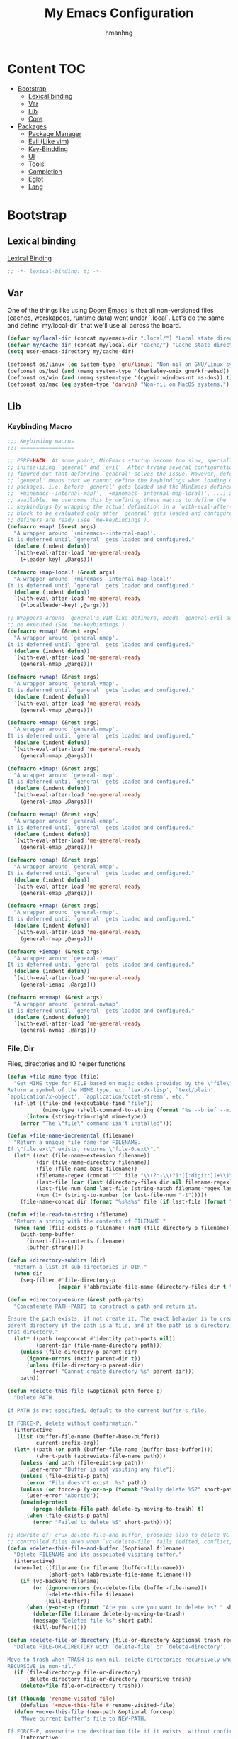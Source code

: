 #+title: My Emacs Configuration
#+author: hmanhng
#+description: emacs literate config
#+startup: indent show2levels

* Content :TOC:
- [[#bootstrap][Bootstrap]]
  - [[#lexical-binding][Lexical binding]]
  - [[#var][Var]]
  - [[#lib][Lib]]
  - [[#core][Core]]
- [[#packages][Packages]]
  - [[#package-manager][Package Manager]]
  - [[#evil-like-vim][Evil (Like vim)]]
  - [[#key-bindding][Key-Bindding]]
  - [[#ui][UI]]
  - [[#tools][Tools]]
  - [[#completion][Completion]]
  - [[#eglot][Eglot]]
  - [[#lang][Lang]]

* Bootstrap
** Lexical binding
[[https://www.gnu.org/software/emacs/manual/html_node/elisp/Lexical-Binding.html][Lexical Binding]]
#+begin_src emacs-lisp :lexical t
  ;; -*- lexical-binding: t; -*-
#+end_src

** Var
One of the things like using [[https://doomemacs.org/][Doom Emacs]] is that all non-versioned files (caches, worskapces, runtime data) went under `.local`.
Let's do the same and define `my/local-dir` that we'll use all across the board.
#+begin_src emacs-lisp :lexical t
  (defvar my/local-dir (concat my/emacs-dir ".local/") "Local state directory")
  (defvar my/cache-dir (concat my/local-dir "cache/") "Cache state directory")
  (setq user-emacs-directory my/cache-dir)
#+end_src

#+begin_src emacs-lisp :lexical t
  (defconst os/linux (eq system-type 'gnu/linux) "Non-nil on GNU/Linux systems.")
  (defconst os/bsd (and (memq system-type '(berkeley-unix gnu/kfreebsd)) t) "Non-nil on BSD systems.")
  (defconst os/win (and (memq system-type '(cygwin windows-nt ms-dos)) t) "Non-nil on Windows systems.")
  (defconst os/mac (eq system-type 'darwin) "Non-nil on MacOS systems.")
#+end_src

** Lib
*** Keybinding Macro
#+begin_src emacs-lisp :lexical t
;;; Keybinding macros
;;; =================

;; PERF+HACK: At some point, MinEmacs startup become too slow, specially when
;; initializing `general' and `evil'. After trying several configurations, I
;; figured out that deferring `general' solves the issue. However, deferring
;; `general' means that we cannot define the keybindings when loading other
;; packages, i.e. before `general' gets loaded and the MinEmacs definers (i.e.
;; `+minemacs--internal-map!', `+minemacs--internal-map-local!', ...) are made
;; available. We overcome this by defining these macros to define the
;; keybindings by wrapping the actual definition in a `with-eval-after-load'
;; block to be evaluated only after `general' gets loaded and configured and the
;; definers are ready (See `me-keybindings').
(defmacro +map! (&rest args)
  "A wrapper around `+minemacs--internal-map!'.
It is deferred until `general' gets loaded and configured."
  (declare (indent defun))
  `(with-eval-after-load 'me-general-ready
    (+leader-key! ,@args)))

(defmacro +map-local! (&rest args)
  "A wrapper around `+minemacs--internal-map-local!'.
It is deferred until `general' gets loaded and configured."
  (declare (indent defun))
  `(with-eval-after-load 'me-general-ready
    (+localleader-key! ,@args)))

;; Wrappers around `general's VIM like definers, needs `general-evil-setup' to
;; be executed (See `me-keybindings')
(defmacro +nmap! (&rest args)
  "A wrapper around `general-nmap'.
It is deferred until `general' gets loaded and configured."
  (declare (indent defun))
  `(with-eval-after-load 'me-general-ready
    (general-nmap ,@args)))

(defmacro +vmap! (&rest args)
  "A wrapper around `general-vmap'.
It is deferred until `general' gets loaded and configured."
  (declare (indent defun))
  `(with-eval-after-load 'me-general-ready
    (general-vmap ,@args)))

(defmacro +mmap! (&rest args)
  "A wrapper around `general-mmap'.
It is deferred until `general' gets loaded and configured."
  (declare (indent defun))
  `(with-eval-after-load 'me-general-ready
    (general-mmap ,@args)))

(defmacro +imap! (&rest args)
  "A wrapper around `general-imap'.
It is deferred until `general' gets loaded and configured."
  (declare (indent defun))
  `(with-eval-after-load 'me-general-ready
    (general-imap ,@args)))

(defmacro +emap! (&rest args)
  "A wrapper around `general-emap'.
It is deferred until `general' gets loaded and configured."
  (declare (indent defun))
  `(with-eval-after-load 'me-general-ready
    (general-emap ,@args)))

(defmacro +omap! (&rest args)
  "A wrapper around `general-omap'.
It is deferred until `general' gets loaded and configured."
  (declare (indent defun))
  `(with-eval-after-load 'me-general-ready
    (general-omap ,@args)))

(defmacro +rmap! (&rest args)
  "A wrapper around `general-rmap'.
It is deferred until `general' gets loaded and configured."
  (declare (indent defun))
  `(with-eval-after-load 'me-general-ready
    (general-rmap ,@args)))

(defmacro +iemap! (&rest args)
  "A wrapper around `general-iemap'.
It is deferred until `general' gets loaded and configured."
  (declare (indent defun))
  `(with-eval-after-load 'me-general-ready
    (general-iemap ,@args)))

(defmacro +nvmap! (&rest args)
  "A wrapper around `general-nvmap'.
It is deferred until `general' gets loaded and configured."
  (declare (indent defun))
  `(with-eval-after-load 'me-general-ready
    (general-nvmap ,@args)))
#+end_src

*** File, Dir
Files, directories and IO helper functions
#+begin_src emacs-lisp :lexical t
  (defun +file-mime-type (file)
    "Get MIME type for FILE based on magic codes provided by the \"file\" command.
  Return a symbol of the MIME type, ex: `text/x-lisp', `text/plain',
  `application/x-object', `application/octet-stream', etc."
    (if-let ((file-cmd (executable-find "file"))
             (mime-type (shell-command-to-string (format "%s --brief --mime-type %s" file-cmd file))))
        (intern (string-trim-right mime-type))
      (error "The \"file\" command isn't installed")))

  (defun +file-name-incremental (filename)
    "Return a unique file name for FILENAME.
  If \"file.ext\" exists, returns \"file-0.ext\"."
    (let* ((ext (file-name-extension filename))
           (dir (file-name-directory filename))
           (file (file-name-base filename))
           (filename-regex (concat "^" file "\\(?:-\\(?1:[[:digit:]]+\\)\\)?" (if ext (concat "\\." ext) "")))
           (last-file (car (last (directory-files dir nil filename-regex))))
           (last-file-num (and last-file (string-match filename-regex last-file) (match-string 1 last-file)))
           (num (1+ (string-to-number (or last-file-num "-1")))))
      (file-name-concat dir (format "%s%s%s" file (if last-file (format "-%d" num) "") (if ext (concat "." ext) "")))))

  (defun +file-read-to-string (filename)
    "Return a string with the contents of FILENAME."
    (when (and (file-exists-p filename) (not (file-directory-p filename)))
      (with-temp-buffer
        (insert-file-contents filename)
        (buffer-string))))

  (defun +directory-subdirs (dir)
    "Return a list of sub-directories in DIR."
    (when dir
      (seq-filter #'file-directory-p
                  (mapcar #'abbreviate-file-name (directory-files dir t "[^.][^.]?\\'")))))

  (defun +directory-ensure (&rest path-parts)
    "Concatenate PATH-PARTS to construct a path and return it.

  Ensure the path exists, if not create it. The exact behavior is to create the
  parent directory if the path is a file, and if the path is a directory, create
  that directory."
    (let* ((path (mapconcat #'identity path-parts nil))
           (parent-dir (file-name-directory path)))
      (unless (file-directory-p parent-dir)
        (ignore-errors (mkdir parent-dir t))
        (unless (file-directory-p parent-dir)
          (+error! "Cannot create directory %s" parent-dir)))
      path))

  (defun +delete-this-file (&optional path force-p)
    "Delete PATH.

  If PATH is not specified, default to the current buffer's file.

  If FORCE-P, delete without confirmation."
    (interactive
     (list (buffer-file-name (buffer-base-buffer))
           current-prefix-arg))
    (let* ((path (or path (buffer-file-name (buffer-base-buffer))))
           (short-path (abbreviate-file-name path)))
      (unless (and path (file-exists-p path))
        (user-error "Buffer is not visiting any file"))
      (unless (file-exists-p path)
        (error "File doesn't exist: %s" path))
      (unless (or force-p (y-or-n-p (format "Really delete %S?" short-path)))
        (user-error "Aborted"))
      (unwind-protect
          (progn (delete-file path delete-by-moving-to-trash) t)
        (when (file-exists-p path)
          (error "Failed to delete %S" short-path)))))

  ;; Rewrite of: crux-delete-file-and-buffer, proposes also to delete VC
  ;; controlled files even when `vc-delete-file' fails (edited, conflict, ...).
  (defun +delete-this-file-and-buffer (&optional filename)
    "Delete FILENAME and its associated visiting buffer."
    (interactive)
    (when-let ((filename (or filename (buffer-file-name)))
               (short-path (abbreviate-file-name filename)))
      (if (vc-backend filename)
          (or (ignore-errors (vc-delete-file (buffer-file-name)))
              (+delete-this-file filename)
              (kill-buffer))
        (when (y-or-n-p (format "Are you sure you want to delete %s? " short-path))
          (delete-file filename delete-by-moving-to-trash)
          (message "Deleted file %s" short-path)
          (kill-buffer)))))

  (defun +delete-file-or-directory (file-or-directory &optional trash recursive)
    "Delete FILE-OR-DIRECTORY with `delete-file' or `delete-directory'.

  Move to trash when TRASH is non-nil, delete directories recursively when
  RECURSIVE is non-nil."
    (if (file-directory-p file-or-directory)
        (delete-directory file-or-directory recursive trash)
      (delete-file file-or-directory trash)))

  (if (fboundp 'rename-visited-file)
      (defalias '+move-this-file #'rename-visited-file)
    (defun +move-this-file (new-path &optional force-p)
      "Move current buffer's file to NEW-PATH.

  If FORCE-P, overwrite the destination file if it exists, without confirmation."
      (interactive
       (list (read-file-name "Move file to: ")
             current-prefix-arg))
      (unless (and buffer-file-name (file-exists-p buffer-file-name))
        (user-error "Buffer is not visiting any file"))
      (let ((old-path (buffer-file-name (buffer-base-buffer)))
            (new-path (expand-file-name new-path)))
        (when (directory-name-p new-path)
          (setq new-path (expand-file-name (file-name-nondirectory old-path) new-path)))
        (make-directory (file-name-directory new-path) t)
        (rename-file old-path new-path (or force-p 1))
        (set-visited-file-name new-path t t)
        (message "File moved to %S" (abbreviate-file-name new-path)))))

  (defun +tramp-sudo-file-path (file)
    "Construct a Tramp sudo path to FILE. Works for both local and remote files."
    (tramp-make-tramp-file-name "sudo" tramp-root-id-string nil (or (file-remote-p file 'host) "localhost") nil file))

  (defun +sudo-find-file (file)
    "Open FILE as root."
    (interactive "FOpen file as root: ")
    (find-file (+tramp-sudo-file-path file)))

  (defun +sudo-this-file ()
    "Open the current file as root."
    (interactive)
    (if-let ((this-file (or buffer-file-name
                            (when (derived-mode-p 'dired-mode 'wdired-mode)
                              default-directory))))
        (find-file (+tramp-sudo-file-path this-file))
      (user-error "Current buffer not bound to a file")))

  (defun +sudo-save-buffer ()
    "Save this buffer as root. Save as new file name if called with prefix."
    (interactive)
    (if-let ((file (or (and (or (not buffer-file-name) current-prefix-arg)
                            (read-file-name "Save as root to: "))
                       buffer-file-name))
             (file (+tramp-sudo-file-path (expand-file-name file)))
             (dest-buffer (find-file-noselect file))
             (src-buffer (current-buffer)))
        (progn
          (copy-to-buffer dest-buffer (point-min) (point-max))
          (unwind-protect (with-current-buffer dest-buffer (save-buffer))
            (unless (eq src-buffer dest-buffer) (kill-buffer dest-buffer))
            (with-current-buffer src-buffer (revert-buffer t t))))
      (user-error "Unable to open %S" (abbreviate-file-name file))))

  (defun +yank-this-file-name ()
    "Yank the file name of this buffer."
    (interactive)
    (if-let ((file (buffer-file-name)))
        (with-temp-buffer
          (insert file)
          (kill-ring-save (point-min) (point-max)))
      (user-error "This buffer isn't bound to a file")))

  (defun +clean-file-name (filename &optional downcase-p)
    "Clean FILENAME, optionally convert to DOWNCASE-P."
    ;; Clean slashes, backslashes, ":", ";", spaces, and tabs
    (replace-regexp-in-string
     "[:;\t\n\r /\\_]+" "-"
     (replace-regexp-in-string
      "[‘’‚“”„\"`'()&]+" ""
      (if downcase-p (downcase filename) filename))))
#+end_src

*** Hack from Minemacs
#+begin_src emacs-lisp :lexical t
;;; Missing primitive utilities

;; See: emacs.stackexchange.com/q/3022/37002
(defun +reset-sym (sym)
  "Reset SYM to its standard value."
  (set sym (eval (car (get sym 'standard-value)))))

(defmacro +reset-var! (var)
  "Reset VAR to its standard value."
  `(setq ,var (eval (car (get ',var 'standard-value)))))

;; Adapted from `evil-unquote', takes functions into account
(defun +unquote (expr)
  "Return EXPR unquoted."
  (declare (pure t) (side-effect-free t))
  (while (memq (car-safe expr) '(quote function))
    (setq expr (cadr expr)))
  expr)

(defun +quoted-p (expr)
  "Return t when EXPR is quoted."
  (memq (car-safe expr) '(quote function)))

(defun +apply-partially-right (fun &rest args)
  "Like `apply-partially', but apply the ARGS to the right of FUN."
  (lambda (&rest args2)
    (apply fun (append args2 args))))

;;; Minemacs' core functions and macros
(defvar minemacs-msg-level 3)
(defmacro +log! (msg &rest vars)
 "Log MSG and VARS using `message' when `minemacs-verbose-p' is non-nil."
 (when (>= minemacs-msg-level 3)
   `(let ((inhibit-message t))
     (apply #'message (list (concat "[MinEmacs:Log] " ,msg) ,@vars)))))

(defmacro +cmdfy! (&rest body)
  "Convert BODY to an interactive command."
  `(lambda () (interactive) ,@body))

(defvar +eval-when-idle--task-num 0)
(defvar +eval-when-idle-delay 5.0)

(defun +eval-when-idle (delay &rest fns)
  "Queue FNS to be processed when Emacs becomes idle after DELAY seconds."
  (let* ((task-num (cl-incf +eval-when-idle--task-num))
        (task-name (make-symbol (format "+eval-when-idle--task-%d" task-num))))
    (with-memoization (get task-name 'timer)
      (run-with-idle-timer
      delay t
      (lambda ()
        (when-let (fn (pop fns))
          (+log! "Running task %d, calling function `%s'" task-num (truncate-string-to-width (format "%s" fn) 40 nil nil "…"))
          (funcall fn))
        (unless fns
          (cancel-timer (get task-name 'timer))
          (put task-name 'timer nil)))))))

(defmacro +eval-when-idle! (&rest body)
  "Evaluate BODY when Emacs becomes idle."
  (declare (indent 0))
  `(+eval-when-idle ,+eval-when-idle-delay (lambda () ,@body)))

(defmacro +make-first-file-hook! (filetype ext-regexp)
  "Make a hook which run on the first FILETYPE file of a particular extensions.
The extension should matches EXT-REGEXP.

This will creates a function named `+first-file--FILETYPE-h' which gets executed
before `after-find-file'. This function will run on the first file that matches
EXT-REGEXP. When it runs, this function provides a feature named
`minemacs-first-FILETYPE-file' and a run all hooks in
`minemacs-first-FILETYPE-file-hook'."
  (let* ((filetype (+unquote filetype))
         (fn-name (intern (format "+first-file-%s-h" (if filetype (format "-%s" filetype) ""))))
         (hook-name (intern (format "minemacs-first%s-file-hook" (if filetype (format "-%s" filetype) ""))))
         (feature-name (intern (format "minemacs-first%s-file" (if filetype (format "-%s" filetype) ""))))
         (hook-docs (format "This hook will be run after opening the first %s file (files that matches \"%s\").
Executed before `after-find-file', it runs all hooks in `%s' and provide the `%s' feature."
                            filetype ext-regexp hook-name feature-name)))
    `(progn
       (+log! "Setting up hook `%s' -- function `%s' -- feature `%s'."
        ',hook-name ',fn-name ',feature-name)
       (defvar ,hook-name nil ,hook-docs)
       (defun ,fn-name (&rest _)
        (when (and
               after-init-time ; after Emacs initialization
               ;; (featurep 'minemacs-loaded) ; after MinEmacs is loaded
               (buffer-file-name) ; for named files
               (string-match-p ,ext-regexp (buffer-file-name))) ; file name matches the regexp
         (+log! "Running %d `%s' hooks." (length ,hook-name) ',hook-name)
         (advice-remove 'after-find-file #',fn-name)
         (provide ',feature-name)
         (run-hooks ',hook-name)))
       (if (daemonp)
           ;; Load immediately after init when in daemon mode
           (add-hook 'after-init-hook (lambda () (provide ',feature-name) (run-hooks ',hook-name)) #',fn-name 90)
         (advice-add 'after-find-file :before #',fn-name '((depth . -101)))))))

;; ========= Make some special hooks =========
(+make-first-file-hook! 'org "\\.org$")
(+make-first-file-hook! 'elisp "\\.elc?$")
(+make-first-file-hook! nil ".")

;; From Doom Emacs
(defun +resolve-hook-forms (hooks)
  "Convert a list of modes into a list of hook symbols.

If a mode is quoted, it is left as is. If the entire HOOKS list is quoted, the
list is returned as-is."
  (declare (pure t) (side-effect-free t))
  (let ((hook-list (ensure-list (+unquote hooks))))
    (if (eq (car-safe hooks) 'quote)
        hook-list
      (cl-loop for hook in hook-list
               if (eq (car-safe hook) 'quote)
               collect (cadr hook)
               else collect (intern (format "%s-hook" (symbol-name hook)))))))

(defun +setq-hook-fns (hooks rest &optional singles)
  (unless (or singles (= 0 (% (length rest) 2)))
    (signal 'wrong-number-of-arguments (list #'evenp (length rest))))
  (cl-loop with vars = (let ((args rest)
                             vars)
                         (while args
                           (push (if singles
                                     (list (pop args))
                                   (cons (pop args) (pop args)))
                                 vars))
                         (nreverse vars))
           for hook in (+resolve-hook-forms hooks)
           append
           (cl-loop for (var . val) in vars
                    collect
                    (list var val hook
                          (intern (format "+setq--%s-in-%s-h"
                                          var hook))))))

(defmacro +add-hook! (hooks &rest rest)
  "A convenience macro for adding N functions to M hooks.

This macro accepts, in order:

  1. The mode(s) or hook(s) to add to. This is either an unquoted mode, an
     unquoted list of modes, a quoted hook variable or a quoted list of hook
     variables.
  2. Optional properties :local, :append, and/or :depth [N], which will make the
     hook buffer-local or append to the list of hooks (respectively),
  3. The function(s) to be added: this can be a quoted function, a quoted list
     thereof, a list of `defun' or `cl-defun' forms, or arbitrary forms (will
     implicitly be wrapped in a lambda).

If the hook function should receive an argument (like in
`enable-theme-functions'), the `args' variable can be expanded in the forms

  (+add-hook! \\='enable-theme-functions
    (message \"Enabled theme: %s\" (car args)))

\(fn HOOKS [:append :local [:depth N]] FUNCTIONS-OR-FORMS...)"
  (declare (indent (lambda (indent-point state)
                     (goto-char indent-point)
                     (when (looking-at-p "\\s-*(")
                       (lisp-indent-defform state indent-point))))
           (debug t))
  (let* ((hook-forms (+resolve-hook-forms hooks))
         (func-forms ())
         (defn-forms ())
         append-p local-p remove-p depth)
    (while (keywordp (car rest))
      (pcase (pop rest)
        (:append (setq append-p t))
        (:depth  (setq depth (pop rest)))
        (:local  (setq local-p t))
        (:remove (setq remove-p t))))
    (while rest
      (let* ((next (pop rest))
             (first (car-safe next)))
        (push (cond ((memq first '(function nil))
                     next)
                    ((eq first 'quote)
                     (let ((quoted (cadr next)))
                       (if (atom quoted)
                           next
                         (when (cdr quoted)
                           (setq rest (cons (list first (cdr quoted)) rest)))
                         (list first (car quoted)))))
                    ((memq first '(defun cl-defun))
                     (push next defn-forms)
                     (list 'function (cadr next)))
                    ((prog1 `(lambda (&rest args) ,@(cons next rest))
                       (setq rest nil))))
              func-forms)))
    `(progn
       ,@defn-forms
       (dolist (hook (nreverse ',hook-forms))
        (dolist (func (list ,@func-forms))
         ,(if remove-p
              `(remove-hook hook func ,local-p)
            `(add-hook hook func ,(or depth append-p) ,local-p)))))))
;; From Doom Emacs
(defmacro +remove-hook! (hooks &rest rest)
  "A convenience macro for removing N functions from M hooks.

Takes the same arguments as `add-hook!'.

If N = 1 and M = 1, there's no benefit to using this macro over `remove-hook'.

\(fn HOOKS [:append :local] FUNCTIONS)"
  (declare (indent defun) (debug t))
  `(+add-hook! ,hooks :remove ,@rest))

;; From Doom Emacs
(defmacro +setq-hook! (hooks &rest var-vals)
  "Set buffer-local variables on HOOKS.

HOOKS can be expect receiving arguments (like in `enable-theme-functions'), the
`args' variable can be used inside VAR-VALS forms to get the arguments passed
the the function.

  (+setq-hook! \\='enable-theme-functions
    current-theme (car args))

\(fn HOOKS &rest [SYM VAL]...)"
  (declare (indent 1))
  (macroexp-progn
  (cl-loop for (var val hook fn) in (+setq-hook-fns hooks var-vals)
            collect `(defun ,fn (&rest args)
                      ,(format "%s = %s" var (pp-to-string val))
                      (setq-local ,var ,val))
            collect `(add-hook ',hook #',fn -90))))

;; From Doom Emacs
(defmacro +unsetq-hook! (hooks &rest vars)
  "Unbind setq hooks on HOOKS for VARS.

\(fn HOOKS &rest VAR1 VAR2...)"
  (declare (indent 1))
  (macroexp-progn
  (cl-loop for (_var _val hook fn)
            in (+setq-hook-fns hooks vars 'singles)
            collect `(remove-hook ',hook #',fn))))

;; Adapted from: Doom Emacs
(defun +compile-functions (&rest fns)
  "Queue FNS to be byte/natively-compiled after a brief delay."
  (dolist (fn fns)
    (+eval-when-idle!
      (or (and (featurep 'native-compile)
              (or (subr-native-elisp-p (indirect-function fn))
                  ;; Do not log to `comp-log-buffer-name'
                  (cl-letf (((symbol-function 'comp-log-to-buffer) #'ignore))
                    (+shutup! (ignore-errors (native-compile fn))))))
          (byte-code-function-p fn)
          (let (byte-compile-warnings)
            (+shutup! (byte-compile fn)))))))
#+end_src
*** Hack from Doom-emacs
#+begin_src emacs-lisp :lexical t
  (defmacro after! (package &rest body)
    "Evaluate BODY after PACKAGE have loaded.

  PACKAGE is a symbol (or list of them) referring to Emacs features (aka
  packages). PACKAGE may use :or/:any and :and/:all operators. The precise format
  is:

  - An unquoted package symbol (the name of a package)
      (after! helm BODY...)
  - An unquoted, nested list of compound package lists, using any combination of
    :or/:any and :and/:all
      (after! (:or package-a package-b ...)  BODY...)
      (after! (:and package-a package-b ...) BODY...)
      (after! (:and package-a (:or package-b package-c) ...) BODY...)
  - An unquoted list of package symbols (i.e. BODY is evaluated once both magit
    and git-gutter have loaded)
      (after! (magit git-gutter) BODY...)
    If :or/:any/:and/:all are omitted, :and/:all are implied.

  This emulates `eval-after-load' with a few key differences:

  1. No-ops for package that are disabled by the user (via `package!') or not
     installed yet.
  2. Supports compound package statements (see :or/:any and :and/:all above).

  Since the contents of these blocks will never by byte-compiled, avoid putting
  things you want byte-compiled in them! Like function/macro definitions."
    (declare (indent defun) (debug t))
    (if (symbolp package)
        (unless (memq package (bound-and-true-p doom-disabled-packages))
          (list (if (or (not (bound-and-true-p byte-compile-current-file))
                        (require package nil 'noerror))
                    #'progn
                  #'with-no-warnings)
                `(with-eval-after-load ',package ,@body)))
      (let ((p (car package)))
        (cond ((memq p '(:or :any))
               (macroexp-progn
                (cl-loop for next in (cdr package)
                         collect `(after! ,next ,@body))))
              ((memq p '(:and :all))
               (dolist (next (reverse (cdr package)) (car body))
                 (setq body `((after! ,next ,@body)))))
              (`(after! (:and ,@package) ,@body))))))
#+end_src

*** Eglot
#+begin_src emacs-lisp :lexical t
  (defun +eglot-register (modes &rest servers)
    "Register MODES with LSP SERVERS.
  Examples:
    (+eglot-register 'vhdl-mode \"vhdl_ls\")
    (+eglot-register 'lua-mode \"lua-language-server\" \"lua-lsp\")
    (+eglot-register '(c-mode c++-mode) '(\"clangd\" \"--clang-tidy\" \"-j=12\") \"ccls\")"
    (declare (indent 0))
    (with-eval-after-load 'eglot
      (add-to-list
       'eglot-server-programs
       (cons modes (if (length> servers 1)
                       (eglot-alternatives (ensure-list servers))
                     (ensure-list (car servers)))))))
#+end_src

** Core
*** Settings
**** Native compilation settings
#+begin_src emacs-lisp :lexical t
  (when (featurep 'native-compile)
    (setq
    ;; Silence compiler warnings as they can be pretty disruptive, unless we are
    ;; running in `minemacs-verbose-p' mode.
    native-comp-async-report-warnings-errors 'silent
    native-comp-verbose 0 ; do not be too verbose
    native-comp-debug 0
    ;; Make native compilation happens asynchronously.
    native-comp-jit-compilation t)

    ;; Set the right directory to store the native compilation cache to avoid
    ;; messing with "~/.emacs.d/".
    (startup-redirect-eln-cache (concat my/cache-dir "eln/")))
#+end_src

**** emacs
#+begin_src emacs-lisp :lexical t
  (use-package emacs
    :hook (after-save . +save--guess-file-mode-h)
    :custom
    ;; ====== Default directories for builtin packages ======
    (auto-save-list-file-prefix (+directory-ensure my/cache-dir "auto-save/"))
    (backup-directory-alist (list (cons "." (+directory-ensure my/cache-dir "backup/"))))
    (diary-file (concat my/cache-dir "diary"))
    (ecomplete-database-file (concat my/cache-dir "ecomplete-database.el"))
    (ede-project-placeholder-cache-file (concat my/cache-dir "ede-projects.el"))
    (erc-dcc-get-default-directory (+directory-ensure my/cache-dir "erc/dcc/"))
    (erc-log-channels-directory (+directory-ensure my/cache-dir "erc/log-channels/"))
    (eudc-options-file (concat my/cache-dir "eudc-options.el"))
    (eww-bookmarks-directory (+directory-ensure my/cache-dir "eww/bookmarks/"))
    (fortune-dir (+directory-ensure my/cache-dir "fortune/"))
    (fortune-file (expand-file-name "local" fortune-dir))
    (ido-save-directory-list-file (concat my/cache-dir "ido-save-directory-list.el"))
    (kkc-init-file-name (concat my/cache-dir "kkc-init.el"))
    (multisession-dir (concat my/cache-dir "multisession/"))
    (newsticker-cache-filename (concat my/cache-dir "newsticker/cache.el"))
    (newsticker-dir (+directory-ensure my/cache-dir "newsticker/data/"))
    (nsm-settings-file (concat my/cache-dir "nsm-settings.el"))
    (quickurl-url-file (concat my/cache-dir "quickurl-url.el"))
    (rcirc-log-directory (+directory-ensure my/cache-dir "rcirc/log/"))
    (remember-data-directory (+directory-ensure my/cache-dir "remember/data/"))
    (remember-data-file (concat my/cache-dir "remember/data.el"))
    (semanticdb-default-system-save-directory (concat my/cache-dir "semantic/"))
    (shadow-info-file (concat my/cache-dir "shadow/info.el"))
    (shadow-todo-file (concat my/cache-dir "shadow/todo.el"))
    (shared-game-score-directory (+directory-ensure my/cache-dir "shared-game-score/"))
    (srecode-map-save-file (concat my/cache-dir "srecode-map.el"))
    (timeclock-file (concat my/cache-dir "timeclock"))
    (type-break-file-name (concat my/cache-dir "type-break.el"))
    (viper-custom-file-name (concat my/cache-dir "viper.el"))

    ;; ====== Better defaults ======
    ;; Enable auto-save (use `recover-file' or `recover-session' to recover)
    (auto-save-default t)
    ;; Include big deletions
    (auto-save-include-big-deletions t)
    ;; Set file naming transform
    (auto-save-file-name-transforms
    `(;; Prefix tramp autosaves with "tramp-"
      ("\\`/[^/]*:\\([^/]*/\\)*\\([^/]*\\)\\'" ,(concat auto-save-list-file-prefix "tramp-\\2") t)
      ;; Local autosaves
      (".*" ,auto-save-list-file-prefix t)))
    ;; Do not adjust window-vscroll to view tall lines. Fixes some lag issues see:
    ;; emacs.stackexchange.com/a/28746
    (auto-window-vscroll nil)
    ;; Fast scrolling
    (fast-but-imprecise-scrolling t)
    ;; Keep the point in the same position while scrolling
    (scroll-preserve-screen-position t)
    ;; Do not move cursor to the center when scrolling
    (scroll-conservatively 101)
    ;; Scroll at a margin of one line
    (scroll-margin 1)
    ;; The number of lines to scroll
    (scroll-step 1)
    ;; Columns from the window edge point allowed before horizontal scroll
    (hscroll-margin 2)
    ;; The number of columns to scroll
    (hscroll-step 1)
    ;; Disable lockfiles
    (create-lockfiles nil)
    ;; Enable making backup files
    (make-backup-files t)
    ;; Number each backup file
    (version-control t)
    ;; Copy instead of renaming current file
    (backup-by-copying t)
    ;; Clean up after itself
    (delete-old-versions t)
    ;; Keep up to 5 old versions of each file
    (kept-old-versions 5)
    ;; Keep up to 5 new versions of each file
    (kept-new-versions 5)
    ;; Keep up to 5 versions when cleaning a directory
    (dired-kept-versions 5)
    ;; Hitting TAB behavior
    (tab-always-indent 'complete)
    ;; End files with newline
    (require-final-newline t)
    ;; 10MB (default is 160kB)
    (undo-limit 10000000)
    ;; 50MB (default is 240kB)
    (undo-strong-limit 50000000)
    ;; 150MB (default is 24MB)
    (undo-outer-limit 150000000)
    ;; Use small frames to display tooltips instead of the default OS tooltips
    (use-system-tooltips nil)
    ;; Resize window combinations proportionally
    (window-combination-resize t)
    ;; Stretch cursor to the glyph width
    (x-stretch-cursor t)
    ;; Do force frame size to be a multiple of char size
    (frame-resize-pixelwise t)
    ;; Don’t compact font caches during GC
    (inhibit-compacting-font-caches t)
    ;; Increase single chunk bytes to read from subprocess (default 4096)
    (read-process-output-max (if os/linux
                                (condition-case nil
                                    ;; Android may raise permission-denied error
                                    (with-temp-buffer
                                      (insert-file-contents "/proc/sys/fs/pipe-max-size")
                                      (string-to-number (buffer-string)))
                                  ;; If an error occurred, fallback to the default value
                                  (error read-process-output-max))
                              (* 1024 1024)))
    ;; Don't prompt for confirmation when we create a new file or buffer
    (confirm-nonexistent-file-or-buffer nil)
    ;; Enable recursive calls to minibuffer
    (enable-recursive-minibuffers t)
    ;; Ignore case when completing
    (completion-ignore-case t)
    (read-buffer-completion-ignore-case t)
    ;; Display the true file name for symlinks
    (find-file-visit-truename t)
    ;; Use single space between sentences
    (sentence-end-double-space nil)
    ;; Move stuff to trash
    (delete-by-moving-to-trash t)
    ;; Save files only in sub-directories of current project
    (save-some-buffers-default-predicate #'save-some-buffers-root)
    ;; Inhibit startup message
    (inhibit-startup-screen t)
    ;; Do not ring
    (ring-bell-function #'ignore)
    ;; Set to non-nil to flash!
    (visible-bell nil)
    ;; Increase the large file threshold to 50 MiB
    (large-file-warning-threshold (* 50 1024 1024))
    ;; Initial scratch message (will be overridden if "fortune" is installed)
    (initial-scratch-message ";; MinEmacs -- start here!")
    ;; Set initial buffer to fundamental-mode for faster load
    (initial-major-mode 'fundamental-mode)
    ;; Always prompt in minibuffer (no GUI)
    (use-dialog-box nil)
    ;; Use y or n instead of yes or no
    (use-short-answers t)
    ;; Confirm before quitting
    (confirm-kill-emacs #'y-or-n-p)
    ;; Show unprettified symbol under cursor (when in `prettify-symbols-mode')
    (prettify-symbols-unprettify-at-point t)
    ;; Use a dashed line for `display-fill-column-indicator-mode'
    (display-fill-column-indicator-character ?\u250a)
    ;; Make apropos commands search more extensively
    (apropos-do-all t)
    ;; Do not ask obvious questions, follow symlinks
    (vc-follow-symlinks t)
    ;; Kill the shell buffer after exit
    (shell-kill-buffer-on-exit t)
    ;; More intuitive buffer naming style
    (uniquify-buffer-name-style 'forward)
    ;; No ugly button for widgets
    (widget-image-enable nil)
    ;; Make tooltips last a bit longer (default 10s)
    (tooltip-hide-delay 20)
    ;; Animated images loop forever instead of playing the animation only once
    (image-animate-loop t)
    :init
    (setq-default truncate-lines nil ; Display long lines
                  fill-column 80 ; Default fill column width
                  tab-width 2) ; Small tab is enough!

    ;; Inhibit startup message in echo area the brutal way!
    ;; The `inhibit-startup-echo-area-message' variable is very restrictive, there is only one unique way of setting it right!
    ;; See: reddit.com/r/emacs/comments/6e9o4o/comment/di8q1t5
    (fset 'display-startup-echo-area-message #'ignore)

    ;;; Why use anything but UTF-8?
    (prefer-coding-system 'utf-8)
    (set-charset-priority 'unicode)
    (set-default-coding-systems 'utf-8)
    ;; I use mainly English and French. Hence the "Latin-1" which is suitable for major Western Europe languages.
    (set-language-environment "Latin-1")
    (set-locale-environment "en_US.UTF-8")
    ;; Use UTF-16-LE in Windows, see: rufflewind.com/2014-07-20/pasting-unicode-in-emacs-on-windows
    (set-selection-coding-system (if os/win 'utf-16-le 'utf-8))
    :config
    ;; Show trailing whitespace in `prog-mode' and `conf-mode'
    (+setq-hook! (prog-mode conf-mode) show-trailing-whitespace t)

    ;; Guess the major mode after saving a file in `fundamental-mode' (adapted from Doom Emacs).
    (defun +save--guess-file-mode-h ()
      "Guess major mode when saving a file in `fundamental-mode'.
  Likely, something has changed since the buffer was opened. e.g. A shebang line
  or file path may exist now."
      (when (eq major-mode 'fundamental-mode)
        (let ((buffer (or (buffer-base-buffer) (current-buffer))))
          (and (buffer-file-name buffer)
              (eq buffer (window-buffer (selected-window))) ;; Only visible buffers
              (set-auto-mode)))))
    ;; Advice `emacs-session-filename' to ensure creating "session.ID" files in a sub-directory
    (advice-add
    #'emacs-session-filename :filter-return
    (defun +emacs-session-filename--in-subdir-a (session-filename)
      "Put the SESSION-FILENAME in the \"x-win/\" sub-directory."
      (concat (+directory-ensure my/cache-dir "x-win/")
              (file-name-nondirectory session-filename)))))
#+end_src

**** simple
#+begin_src emacs-lisp :lexical t
  (use-package simple
    :init
    ;; Never mix, use only spaces
    (setq-default indent-tabs-mode nil)
    ;; Wrap long lines
    :hook ((prog-mode conf-mode text-mode) . visual-line-mode)
    :custom
    ;; Filter duplicate entries in kill ring
    (kill-do-not-save-duplicates t)
    ;; Save existing clipboard text into the kill ring before replacing it.
    (save-interprogram-paste-before-kill t))
#+end_src

**** help
#+begin_src emacs-lisp :lexical t
(use-package help
  :custom
  ;; Select help window for faster quit!
  (help-window-select t))
#+end_src

**** minibuffer
#+begin_src emacs-lisp :lexical t
  (use-package minibuffer
    :custom
    ;; Ignores case when completing files names
    (read-file-name-completion-ignore-case t)
    ;; More info on completions
    (completions-detailed t))
#+end_src

**** dired
#+begin_src emacs-lisp :lexical
  (use-package dired
    ;; Enable adding mail attachments from dired "C-c RET C-a" for
    ;; `gnus-dired-attach'
    :hook (dired-mode . turn-on-gnus-dired-mode)
    :custom
    (dired-dwim-target t)
    (dired-auto-revert-buffer t))
#+end_src

**** image-dired
#+begin_src emacs-lisp :lexical t
(use-package image-dired
  :custom
  (image-dired-dir (+directory-ensure my/cache-dir "image-dired/"))
  (image-dired-tags-db-file (concat my/cache-dir "image-dired/tags-db.el"))
  (image-dired-temp-rotate-image-file (concat my/cache-dir "image-dired/temp-rotate-image")))
#+end_src

**** project
#+begin_src emacs-lisp :lexical t
(use-package project
  :demand t
  :hook (kill-emacs . project-forget-zombie-projects)
  :custom
  (project-list-file (concat my/cache-dir "project-list.el"))
  (project-vc-extra-root-markers '(".projectile.el" ".project.el" ".project")))
#+end_src

**** tab-bar
#+begin_src emacs-lisp :lexical t
  (use-package tab-bar
    ;; :hook (minemacs-after-startup . tab-bar-mode)
    ;; :init (tab-bar-mode)
    :custom
    (tab-bar-format '(tab-bar-format-history tab-bar-format-tabs tab-bar-separator))
    (tab-bar-tab-name-format-function #'+tab-bar-tab-spaced-name-format)
    (tab-bar-close-button-show nil)
    (tab-bar-auto-width-max '(150 20))
    (tab-bar-tab-hints t)
    (tab-bar-show nil)
    :config
    (defun +tab-bar-tab-spaced-name-format (tab i)
      (let ((current-p (eq (car tab) 'current-tab)))
        (propertize
         (concat (if tab-bar-tab-hints (format " %c " (+ ?❶ (1- i))) "")
                 (alist-get 'name tab)
                 (or (and tab-bar-close-button-show
                          (not (eq tab-bar-close-button-show
                                   (if current-p 'non-selected 'selected)))
                          tab-bar-close-button)
                     ""))
         'face (funcall tab-bar-tab-face-function tab))))
    (with-eval-after-load 'nerd-icons
      (setq tab-bar-close-button
            (propertize (concat (nerd-icons-faicon "nf-fa-close" :height 0.5) " ")
                        'close-tab t :help "Click to close tab"))))
#+end_src

**** eshell
#+begin_src emacs-lisp :lexical t
  (use-package eshell
    :custom
    (eshell-aliases-file (concat my/cache-dir "eshell/aliases"))
    (eshell-directory-name (+directory-ensure my/cache-dir "eshell/"))
    (eshell-history-file-name (concat my/cache-dir "eshell/history.el"))
    (eshell-last-dir-ring-file-name (concat my/cache-dir "eshell/last-dir-ring.el"))
    (eshell-login-script (concat my/cache-dir "eshell/login"))
    (eshell-rc-script (concat my/cache-dir "eshell/rc"))
    (eshell-scroll-to-bottom-on-input 'this))
#+end_src

**** reftex
#+begin_src emacs-lisp :lexical t
  (use-package reftex ;; Inspired by Doom Emacs
    :hook (reftex-toc-mode . reftex-toc-rescan)
    :custom
    ;; Get RefTeX working with BibLaTeX. See: tex.stackexchange.com/a/31992/43165
    (reftex-cite-format
     '((?a . "\\autocite[]{%l}")
       (?b . "\\blockcquote[]{%l}{}")
       (?c . "\\cite[]{%l}")
       (?f . "\\footcite[]{%l}")
       (?n . "\\nocite{%l}")
       (?p . "\\parencite[]{%l}")
       (?s . "\\smartcite[]{%l}")
       (?t . "\\textcite[]{%l}"))
     ;; This is needed when `reftex-cite-format' is set. See:
     ;; superuser.com/a/1386206
     (reftex-plug-into-AUCTeX t)
     (reftex-toc-split-windows-fraction 0.3))
    :config
    (+map-local! :keymaps 'reftex-mode-map
      ";" 'reftex-toc)
    (+nvmap! :keymaps 'reftex-toc-mode-map
      "j"   #'next-line
      "k"   #'previous-line
      "q"   #'kill-buffer-and-window
      "ESC" #'kill-buffer-and-window)
    (with-eval-after-load 'evil
      (add-hook 'reftex-mode-hook #'evil-normalize-keymaps)))
#+end_src

**** bibtex
#+begin_src emacs-lisp :lexical t
  (use-package bibtex
    :hook (bibtex-mode . display-line-numbers-mode)
    :custom
    (bibtex-dialect 'biblatex)
    (bibtex-align-at-equal-sign t)
    (bibtex-text-indentation 20)
    :config
    (+map-local! :keymaps 'bibtex-mode-map
      "l" #'bibtex-fill-entry
      "r" #'bibtex-reformat))
#+end_src

**** treesit
#+begin_src emacs-lisp :lexical t
  (use-package treesit
    :custom
    (treesit-font-lock-level 4))

  (use-package dockerfile-ts-mode
    :mode "/Dockerfile\\'")

  (use-package cmake-ts-mode
    :mode "CMakeLists\\.txt\\'"
    :mode "\\.cmake\\'")
#+end_src

**** autoinsert
#+begin_src emacs-lisp :lexical t
  (use-package autoinsert
    :custom
    (auto-insert-directory (+directory-ensure my/cache-dir "auto-insert/")))
#+end_src

**** hideif
#+begin_src emacs-lisp :lexical t
  (use-package hideif
    :custom
    (hide-ifdef-shadow t)
    (hide-ifdef-initially t))
#+end_src

**** hl-line
#+begin_src emacs-lisp :lexical t
  (use-package hl-line
    ;; Highlight the current line
    :hook ((prog-mode conf-mode text-mode) . hl-line-mode))
#+end_src

**** hideshow
#+begin_src emacs-lisp :lexical t
  (use-package hideshow
    ;; Hide/show code blocks, a.k.a. code folding
    :hook ((prog-mode conf-mode) . hs-minor-mode))
#+end_src

**** xref
#+begin_src emacs-lisp :lexical t
  (use-package xref
    :custom
    ;; Use completion in the minibuffer instead of definitions buffer
    (xref-show-definitions-function #'xref-show-definitions-completing-read))
#+end_src

**** eldoc
#+begin_src emacs-lisp :lexical t
  (use-package eldoc
    :custom
    (eldoc-documentation-strategy #'eldoc-documentation-compose))
#+end_src

**** compile
#+begin_src emacs-lisp :lexical t
  
#+end_src

**** -mode
***** vhdl-mode
#+begin_src emacs-lisp :lexical t
  (use-package vhdl-mode
    :config
    ;; Setup vhdl_ls from rust_hdl (AUR: rust_hdl-git)
    (+eglot-register 'vhdl-mode "vhdl_ls"))
#+end_src

***** verilog-mode
#+begin_src emacs-lisp :lexical t
  (use-package verilog-mode
    :config
    ;; Setup Verilog/SystemVerilog LSP servers
    (+eglot-register 'verilog-mode "svls" "verible-verilog-ls" "svlangserver"))
#+end_src

***** nxml-mode
#+begin_src emacs-lisp :lexical t
  (use-package nxml-mode
    :mode "\\.xmpi\\'"
    :config
    (+eglot-register '(nxml-mode xml-mode) "lemminx"))
#+end_src

***** elisp-mode
#+begin_src emacs-lisp :lexical t
  (use-package elisp-mode
    :hook (emacs-lisp-mode . (lambda () (setq-local tab-width 8))) ;; to view built-in packages correctly
    :after minemacs-first-elisp-file ; prevent elisp-mode from being loaded too early
    :init
    (+map-local! :keymaps '(emacs-lisp-mode-map lisp-interaction-mode-map ielm-map lisp-mode-map racket-mode-map scheme-mode-map)
      "p" #'check-parens)
    :config
    (+map-local! :keymaps '(emacs-lisp-mode-map lisp-interaction-mode-map)
      "d"   '(nil :wk "edebug")
      "df"  #'edebug-defun
      "dF"  #'edebug-all-forms
      "dd"  #'edebug-all-defs
      "dr"  #'edebug-remove-instrumentation
      "do"  #'edebug-on-entry
      "dO"  #'edebug-cancel-on-entry
      "db"  '(nil :wk "breakpoints")
      "dbb" #'edebug-set-breakpoint
      "dbr" #'edebug-unset-breakpoint
      "dbn" #'edebug-next-breakpoint
      "e"   '(nil :wk "eval")
      "eb"  #'eval-buffer
      "ed"  #'eval-defun
      "ee"  #'eval-last-sexp
      "er"  #'eval-region
      "eR"  #'elisp-eval-region-or-buffer
      "el"  #'load-library
      "g"   '(nil :wk "goto/find")
      "gf"  #'find-function-at-point
      "gR"  #'find-function
      "gv"  #'find-variable-at-point
      "gV"  #'find-variable
      "gL"  #'find-library
      "c"   '(nil :wk "compile")
      "cc"  #'elisp-byte-compile-buffer
      "cf"  #'elisp-byte-compile-file
      "cn"  #'emacs-lisp-native-compile-and-load
      "cb"  #'emacs-lisp-byte-compile-and-load)
    (+map-local! :keymaps '(edebug-mode-map)
      "e"   '(nil :wk "eval")
      "ee"  #'edebug-eval-last-sexp
      "eE"  #'edebug-eval-expression
      "et"  #'edebug-eval-top-level-form)

    (defvar +emacs-lisp--face nil)
    (defvar +calculate-lisp-indent-check-for-keyword nil)
    (autoload #'ad-get-orig-definition "advice")

    ;; Extracted from:
    ;; github.com/doomemacs/doomemacs/blob/master/modules/lang/emacs-lisp/autoload.el
    (defun +emacs-lisp--highlight-vars-and-faces (end)
      "Match defined variables and functions.
  Functions are differentiated into \"special forms\", \"built-in functions\" and
  \"library/userland functions\"."
      (catch 'matcher
        (while (re-search-forward "\\(?:\\sw\\|\\s_\\)+" end t)
          (let ((ppss (save-excursion (syntax-ppss))))
            (cond ((nth 3 ppss)  ; strings
                   (search-forward "\"" end t))
                  ((nth 4 ppss)  ; comments
                   (forward-line +1))
                  ((let ((symbol (intern-soft (match-string-no-properties 0))))
                     (and (cond ((null symbol) nil)
                                ((eq symbol t) nil)
                                ((keywordp symbol) nil)
                                ((special-variable-p symbol)
                                 (setq +emacs-lisp--face 'font-lock-variable-name-face))
                                ((and (fboundp symbol)
                                      (eq (char-before (match-beginning 0)) ?\()
                                      (not (memq (char-before (1- (match-beginning 0)))
                                                 (list ?\' ?\`))))
                                 (let ((unaliased (indirect-function symbol)))
                                   (unless (or (macrop unaliased)
                                               (special-form-p unaliased))
                                     (let (unadvised)
                                       (while (not (eq (setq unadvised (ad-get-orig-definition unaliased))
                                                       (setq unaliased (indirect-function unadvised)))))
                                       unaliased)
                                     (setq +emacs-lisp--face
                                           (if (subrp unaliased)
                                               'font-lock-constant-face
                                             'font-lock-function-name-face))))))
                          (throw 'matcher t)))))))
        nil))

    ;; Taken from:
    ;; reddit.com/r/emacs/comments/d7x7x8/finally_fixing_indentation_of_quoted_lists
    (defun +emacs-lisp--calculate-lisp-indent-a (&optional parse-start)
      "Add better indentation for quoted and backquoted lists."
      ;; The `calculate-lisp-indent-last-sexp' is defined with `defvar' with it's
      ;; value omitted, marking it special and only defining it locally. So if you
      ;; don't have this, you'll get a void variable error.
      (defvar calculate-lisp-indent-last-sexp)
      (save-excursion
        (beginning-of-line)
        (let ((indent-point (point))
              ;; Setting this to a number inhibits calling hook
              (desired-indent nil)
              (retry t)
              state calculate-lisp-indent-last-sexp containing-sexp)
          (cond ((or (markerp parse-start) (integerp parse-start))
                 (goto-char parse-start))
                ((null parse-start) (beginning-of-defun))
                (t (setq state parse-start)))
          (unless state
            ;; Find outermost containing sexp
            (while (< (point) indent-point)
              (setq state (parse-partial-sexp (point) indent-point 0))))
          ;; Find innermost containing sexp
          (while (and retry state (> (elt state 0) 0))
            (setq retry nil
                  containing-sexp (elt state 1)
                  calculate-lisp-indent-last-sexp (elt state 2))
            ;; Position following last unclosed open.
            (goto-char (1+ containing-sexp))
            ;; Is there a complete sexp since then?
            (if (and calculate-lisp-indent-last-sexp (> calculate-lisp-indent-last-sexp (point)))
                ;; Yes, but is there a containing sexp after that?
                (let ((peek (parse-partial-sexp calculate-lisp-indent-last-sexp indent-point 0)))
                  (if (setq retry (car (cdr peek))) (setq state peek)))))
          (unless retry
            ;; Innermost containing sexp found
            (goto-char (1+ containing-sexp))
            (if (not calculate-lisp-indent-last-sexp)
                ;; `indent-point' immediately follows open paren. Don't call hook.
                (setq desired-indent (current-column))
              ;; Find the start of first element of containing sexp.
              (parse-partial-sexp (point) calculate-lisp-indent-last-sexp 0 t)
              (cond ((looking-at "\\s("))
                    ;; First element of containing sexp is a list. Indent under that
                    ;; list.
                    ((> (save-excursion (forward-line 1) (point)) calculate-lisp-indent-last-sexp)
                     ;; This is the first line to start within the containing sexp.
                     ;; It's almost certainly a function call.
                     (if (or
                          ;; Containing sexp has nothing before this line except the
                          ;; first element. Indent under that element.
                          (= (point) calculate-lisp-indent-last-sexp)

                          ;; First sexp after `containing-sexp' is a keyword. This
                          ;; condition is more debatable. It's so that I can have
                          ;; unquoted plists in macros. It assumes that you won't
                          ;; make a function whose name is a keyword.
                          (and +calculate-lisp-indent-check-for-keyword
                               (when-let (char-after (char-after (1+ containing-sexp)))
                                 (char-equal char-after ?:)))

                          ;; Check for quotes or backquotes around.
                          (let* ((positions (elt state 9))
                                 (last (car (last positions)))
                                 (rest (reverse (butlast positions)))
                                 (any-quoted-p nil)
                                 (point nil))
                            (or
                             (when-let (char (char-before last))
                               (or (char-equal char ?')
                                   (char-equal char ?`)))
                             (progn
                               (while (and rest (not any-quoted-p))
                                 (setq point (pop rest)
                                       any-quoted-p
                                       (or
                                        (when-let (char (char-before point))
                                          (or (char-equal char ?') (char-equal char ?`)))
                                        (save-excursion
                                          (goto-char (1+ point))
                                          (looking-at-p "\\(?:back\\)?quote[\t\n\f\s]+(")))))
                               any-quoted-p))))
                         ;; Containing sexp has nothing before this line except the
                         ;; first element. Indent under that element.
                         nil
                       ;; Skip the first element, find start of second (the first
                       ;; argument of the function call) and indent under.
                       (progn (forward-sexp 1)
                              (parse-partial-sexp (point) calculate-lisp-indent-last-sexp 0 t)))
                     (backward-prefix-chars))
                    (t
                     ;; Indent beneath first sexp on same line as
                     ;; `calculate-lisp-indent-last-sexp'. Again, it's almost
                     ;; certainly a function call.
                     (goto-char calculate-lisp-indent-last-sexp)
                     (beginning-of-line)
                     (parse-partial-sexp (point) calculate-lisp-indent-last-sexp 0 t)
                     (backward-prefix-chars)))))
          ;; Point is at the point to indent under unless we are inside a string.
          ;; Call indentation hook except when overridden by `lisp-indent-offset' or
          ;; if the desired indentation has already been computed.
          (let ((normal-indent (current-column)))
            (cond ((elt state 3)
                   ;; Inside a string, don't change indentation.
                   nil)
                  ((and (integerp lisp-indent-offset) containing-sexp)
                   ;; Indent by constant offset
                   (goto-char containing-sexp)
                   (+ (current-column) lisp-indent-offset))
                  ;; in this case `calculate-lisp-indent-last-sexp' is not `nil'
                  (calculate-lisp-indent-last-sexp
                   (or
                    ;; try to align the parameters of a known function
                    (and lisp-indent-function
                         (not retry)
                         (funcall lisp-indent-function indent-point state))
                    ;; If the function has no special alignment or it does not apply
                    ;; to this argument, try to align a constant-symbol under the
                    ;; last preceding constant symbol, if there is such one of the
                    ;; last 2 preceding symbols, in the previous uncommented line.
                    (and (save-excursion
                           (goto-char indent-point)
                           (skip-chars-forward " \t")
                           (looking-at ":"))
                         ;; The last sexp may not be at the indentation where it
                         ;; begins, so find that one, instead.
                         (save-excursion
                           (goto-char calculate-lisp-indent-last-sexp)
                           ;; Handle prefix characters and whitespace following an
                           ;; open paren. (Bug#1012)
                           (backward-prefix-chars)
                           (while (not (or (looking-back "^[ \t]*\\|([ \t]+" (line-beginning-position))
                                           (and containing-sexp (>= (1+ containing-sexp) (point)))))
                             (forward-sexp -1)
                             (backward-prefix-chars))
                           (setq calculate-lisp-indent-last-sexp (point)))
                         (> calculate-lisp-indent-last-sexp
                            (save-excursion
                              (goto-char (1+ containing-sexp))
                              (parse-partial-sexp (point) calculate-lisp-indent-last-sexp 0 t)
                              (point)))
                         (let ((parse-sexp-ignore-comments t)
                               indent)
                           (goto-char calculate-lisp-indent-last-sexp)
                           (or (and (looking-at ":")
                                    (setq indent (current-column)))
                               (and (< (line-beginning-position) (prog2 (backward-sexp) (point)))
                                    (looking-at ":")
                                    (setq indent (current-column))))
                           indent))
                    ;; another symbols or constants not preceded by a constant as
                    ;; defined above.
                    normal-indent))
                  ;; in this case `calculate-lisp-indent-last-sexp' is `nil'
                  (desired-indent)
                  (t
                   normal-indent))))))

    ;; Override the `calculate-lisp-indent' to indent plists correctly. See:
    ;; reddit.com/r/emacs/comments/d7x7x8/finally_fixing_indentation_of_quoted_lists/
    (advice-add 'calculate-lisp-indent :override #'+emacs-lisp--calculate-lisp-indent-a)

    ;; Better fontification for Emacs Lisp code (colorizes functions, ...)
    (font-lock-add-keywords 'emacs-lisp-mode '((+emacs-lisp--highlight-vars-and-faces . +emacs-lisp--face)))

    ;; HACK: Adapted from Doom. Quite a few functions here are called often, and
    ;; so are especially performance sensitive, so we compile these functions
    ;; on-demand.
    (+compile-functions #'+emacs-lisp--highlight-vars-and-faces #'+emacs-lisp--calculate-lisp-indent-a))
#+end_src

**** electric
#+begin_src emacs-lisp :lexical t
  (use-package electric
    :config
    ;; Electric indent on delete and enter
    (setq-default electric-indent-chars '(?\n ?\^?))

    (defvar-local +electric-indent-words '()
      "The list of electric words. Typing these will trigger reindentation of the
  current line.")

    ;; Electric indent at Bash/Sh keywords, extracted from the grammar
    (+setq-hook! (sh-mode bash-ts-mode)
      +electric-indent-words
      (delete-dups (apply #'append (mapcar (lambda (e) (list (car e) (cdr e))) (cdar sh-smie-sh-grammar)))))

    ;; From Doom Emacs
    (add-hook
     'electric-indent-functions
     (defun +electric-indent-char-fn (_c)
       (when (and (eolp) +electric-indent-words)
         (save-excursion
           (backward-word)
           (looking-at-p (concat "\\<" (regexp-opt +electric-indent-words))))))))
#+end_src

**** elec-pair
#+begin_src emacs-lisp :lexical t
  (use-package elec-pair
    :init
    (defun +electric-pair-tweaks-h ()
      ;; Org mode tweaks
      (with-eval-after-load 'elec-pair
        (when (bound-and-true-p electric-pair-mode)
          ;; Disable auto-pairing of "<" in `org-mode' when using `electric-pair-mode'
          (setq-local electric-pair-inhibit-predicate
                      `(lambda (char)
                         (if (char-equal char ?<) t (,electric-pair-inhibit-predicate char)))))
        (setq-local electric-pair-pairs (append electric-pair-pairs (alist-get major-mode +electric-pair-mode-pairs-alist)))))

    (defvar +electric-pair-mode-pairs-alist
      '((org-mode      . ((?= . ?=) (?~ . ?~) (?` . ?')))
        (markdown-mode . ((?` . ?`) (?* . ?*)))))

    ;; Add the hooks to the concerned modes
    (dolist (mode (mapcar #'car +electric-pair-mode-pairs-alist))
      (add-hook (intern (format "%s-hook" mode)) #'+electric-pair-tweaks-h))
    (electric-pair-mode))
#+end_src

**** abbrev
#+begin_src emacs-lisp :lexical t
  (use-package abbrev
    :custom
    (abbrev-file-name (concat my/cache-dir "abbrev.el")))
#+end_src

**** bookmark
#+begin_src emacs-lisp :lexical t
  (use-package bookmark
    :custom
    (bookmark-default-file (concat my/cache-dir "bookmark.el"))
    ;; Save the bookmarks every time a bookmark is made
    (bookmark-save-flag 1))
#+end_src

**** calc
#+begin_src emacs-lisp :lexical t
  (use-package calc
    :custom
    (calc-settings-file (concat my/cache-dir "calc-settings.el")))
#+end_src

**** desktop
#+begin_src emacs-lisp :lexical t
  (use-package desktop
    :custom
    ;; File name to use when saving desktop
    (desktop-base-file-name "emacs-session.el")
    ;; File name to use as a lock
    (desktop-base-lock-name (concat desktop-base-file-name ".lock"))
    ;; Load only 5 buffers immediately, the remaining buffers will be loaded lazily
    (desktop-restore-eager 5)
    ;; Avoid writing contents unchanged between auto-saves
    (desktop-file-checksum t)
    ;; Save buffer status
    (desktop-save-buffer t))
#+end_src

**** recentf
#+begin_src emacs-lisp
  (use-package recentf
    :demand t
    :custom
    (recentf-save-file (concat my/cache-dir "recentf-save.el"))
    ;; Increase the maximum number of saved items
    (recentf-max-saved-items 100)
    ;; Ignore case when searching recentf files
    (recentf-case-fold-search t)
    ;; Exclude some files from being remembered by recentf
    (recentf-exclude
    `(,(rx (or "/elfeed-db/" "/eln-cache/" "/cache/" "/.maildir/" "/.cache/"))
      ,(rx bol "/" (or "tmp/" "rsync:" "ssh:" "sudoedit:" "sudo:"))))
    :config
    ;; Enable `recentf-mode' to remember recent files
    (recentf-mode 1))
#+end_src

**** url
#+begin_src emacs-lisp :lexical t
  (use-package url
    :custom
    (url-cache-directory (+directory-ensure my/cache-dir "url/"))
    (url-configuration-directory (+directory-ensure my/cache-dir "url/"))
    (url-cookie-file (concat my/cache-dir "url/cookie.el"))
    (url-history-file (concat my/cache-dir "url/history.el")))
#+end_src

**** webjump
#+begin_src emacs-lisp :lexical t
  (use-package webjump
    :custom
    (webjump-sites
    '(("Emacs Wiki"    . [simple-query "www.emacswiki.org" "www.emacswiki.org/cgi-bin/wiki/" ""])
      ("DuckDuckGo"    . [simple-query "duckduckgo.com" "duckduckgo.com/?q=" ""])
      ("Qwant"         . [simple-query "www.qwant.com" "www.qwant.com/?q=" ""])
      ("Ecosia"        . [simple-query "www.ecosia.org" "www.ecosia.org/search?q=" ""])
      ("Brave"         . [simple-query "search.brave.com" "search.brave.com/search?q=" ""])
      ("Bing"          . [simple-query "www.bing.com" "www.bing.com/search?q=" ""])
      ("Yahoo"         . [simple-query "www.yahoo.com" "search.yahoo.com/search?p=" ""])
      ("Google"        . [simple-query "www.google.com" "www.google.com/search?q=" ""])
      ("Google Maps"   . [simple-query "www.google.com" "www.google.com/maps?q=" ""])
      ("Google Images" . [simple-query "www.google.com" "www.google.com/images?q=" ""])
      ("Google Groups" . [simple-query "groups.google.com" "groups.google.com/groups?q=" ""])
      ("StackOverflow" . [simple-query "stackoverflow.com" "stackoverflow.com/search?q=" ""])
      ("GitHub Repo"   . [simple-query "github.com" "github.com/search?type=repositories&q=" ""])
      ("GitHub Code"   . [simple-query "github.com" "github.com/search?type=code&q=" ""])
      ("WolframAlpha"  . [simple-query "wolframalpha.com" "wolframalpha.com/input/?i=" ""])
      ("MDN"           . [simple-query "developer.mozilla.org" "developer.mozilla.org/search?q=" ""])
      ("Youtube"       . [simple-query "www.youtube.com" "www.youtube.com/results?search_query=" ""])
      ("Reddit"        . [simple-query "www.reddit.com" "www.reddit.com/search/?q=" ""])
      ("Wikipedia"     . [simple-query "wikipedia.org" "wikipedia.org/wiki/" ""]))))
#+end_src

**** time-stamp
#+begin_src emacs-lisp :lexical t
  (use-package time-stamp
    ;; Update time stamp (if available) before saving a file.
    :hook (before-save . time-stamp)
    :custom
    ;; Do enable time-stamps
    (time-stamp-active t)
    ;; Check the first 12 buffer lines for Time-stamp: <>
    (time-stamp-line-limit 12)
    ;; Timestamp format
    (time-stamp-format "%04Y-%02m-%02d %02H:%02M:%02S"))
#+end_src

**** whitespace
#+begin_src emacs-lisp :lexical t
  (use-package whitespace
    :custom
    ;; Default behavior for `whitespace-cleanup'
    (whitespace-action '(cleanup auto-cleanup)))
#+end_src

**** autorevert
#+begin_src emacs-lisp :lexical t
(use-package autorevert
  ;; Auto load files changed on disk
  :hook (minemacs-first-file . global-auto-revert-mode)
  :custom
  ;; Revert non-file buffers like dired
  (global-auto-revert-non-file-buffers t))
#+end_src

**** savehist
#+begin_src emacs-lisp :lexical t
  (use-package savehist
    :init (savehist-mode)
    :custom
    (savehist-file (concat my/cache-dir "savehist.el")))
#+end_src

**** saveplace
#+begin_src emacs-lisp :lexical t
  (use-package saveplace
    ;; Save place in files
    :init (save-place-mode)
    :custom
    (save-place-file (concat my/cache-dir "save-place.el")))
#+end_src

**** term
#+begin_src emacs-lisp :lexical t
(use-package term
  :config
  ;; Kill `term' buffer on exit (reproduce a similar behavior to `shell's
  ;; `shell-kill-buffer-on-exit').
  (advice-add
   'term-sentinel :around
   (defun +term--kill-after-exit-a (orig-fn proc msg)
     (if (memq (process-status proc) '(signal exit))
         (let ((buffer (process-buffer proc)))
           (apply orig-fn (list proc msg))
           (kill-buffer buffer))
       (apply orig-fn (list proc msg))))))
#+end_src

**** excutable
#+begin_src emacs-lisp :lexicalt
(use-package executable
  ;; Make scripts (files starting with shebang "#!") executable when saved
  :hook (after-save . executable-make-buffer-file-executable-if-script-p))
#+end_src

**** display-line-numbers
#+begin_src emacs-lisp :lexical t
  (use-package display-line-numbers
    ;; Show line numbers
    :hook ((prog-mode conf-mode text-mode) . display-line-numbers-mode)
    :custom
    ;; Relative line numbering
    (display-line-numbers-type 'relative)
    ;; Width for line numbers
    (display-line-numbers-width 4)
    ;; Display absolute line numbers in narrowed regions
    (display-line-numbers-widen t)
    :config
    ;; I don't want display line number in org mode
    (add-hook 'org-mode-hook (lambda () (display-line-numbers-mode -1)))
  )
#+end_src

**** pixel-scroll
#+begin_src emacs-lisp :lexical t
  (use-package pixel-scroll
    ;; :after minemacs-loaded
    :demand t
    :custom
    ;; Better scrolling on Emacs29+, specially on a touchpad
    (pixel-scroll-precision-use-momentum t)
    :config
    ;; Scroll pixel by pixel, in Emacs29+ there is a more pricise mode way to scroll
    (if (>= emacs-major-version 29)
        (pixel-scroll-precision-mode 1)
      (pixel-scroll-mode 1)))
#+end_src

**** mouse
#+begin_src emacs-lisp :lexical t
  (use-package mouse
    ;; Enable context menu on mouse right click
    :defer t
    :init (context-menu-mode)
    :custom
    ;; Enable Drag-and-Drop of regions
    (mouse-drag-and-drop-region t)
    ;; Enable Drag-and-Drop of regions from Emacs to external programs
    (mouse-drag-and-drop-region-cross-program t))

    (use-package mwheel
    :custom
    ;; Make mouse scroll a little faster
    (mouse-wheel-scroll-amount '(2 ((shift) . hscroll) ((meta) . nil) ((control meta) . global-text-scale) ((control) . text-scale)))
    ;; Make mouse scroll a little faster horizontally
    (mouse-wheel-scroll-amount-horizontal 2))

  (use-package xt-mouse
    :hook (tty-setup . xterm-mouse-mode))
#+end_src

**** frame
#+begin_src emacs-lisp :lexical t
(use-package frame
  ;; Display divider between windows
  :init (window-divider-mode)
  :custom
  ;; Set line width for the divider in `window-divider-mode' to 2px
  (window-divider-default-bottom-width 2)
  (window-divider-default-right-width 2))
#+end_src

**** winner
#+begin_src emacs-lisp :lexical t
(use-package winner
  ;; Window layout undo/redo (`winner-undo' / `winner-redo')
  :init (winner-mode))
#+end_src

**** delsel
#+begin_src emacs-lisp :lexical t
(use-package delsel
  ;; Replace selection after start typing
  :init (delete-selection-mode))
#+end_src

**** so-long
#+begin_src emacs-lisp :lexical t
(use-package so-long
  ;; Better handling for files with so long lines
  :init (global-so-long-mode))
#+end_src

**** windmove
#+begin_src emacs-lisp :lexical t
(use-package windmove
  :demand t
  :config
  ;; Navigate windows using Shift+Direction
  (windmove-default-keybindings 'shift))
#+end_src

**** pulse
#+begin_src emacs-lisp :lexical t
(use-package pulse
  :init
  ;; Add visual pulse when changing focus, like beacon but built-in
  ;; From: https://karthinks.com/software/batteries-included-with-emacs/
  (defun +pulse-line (&rest _)
    "Pulse the current line."
    (pulse-momentary-highlight-one-line (point)))
  (dolist (command '(scroll-up-command scroll-down-command recenter-top-bottom other-window))
    (advice-add command :after #'+pulse-line)))
#+end_src

* Packages
** Package Manager
**** Elpaca
Elpaca is an elisp package manager. It allows users to find, install, update, and remove third-party packages for Emacs. It is a replacement for the built-in Emacs package manager, package.el
Github: https://github.com/progfolio/elpaca
***** Installer
#+begin_src emacs-lisp :lexical t
  (defvar elpaca-installer-version 0.6)
  (defvar elpaca-directory (expand-file-name "elpaca/" my/local-dir))
  (defvar elpaca-builds-directory (expand-file-name "builds/" elpaca-directory))
  (defvar elpaca-repos-directory (expand-file-name "repos/" elpaca-directory))
  (defvar elpaca-order '(elpaca :repo "https://github.com/progfolio/elpaca.git"
                                :ref nil
                                :files (:defaults "elpaca-test.el" (:exclude "extensions"))
                                :build (:not elpaca--activate-package)))
  (let* ((repo  (expand-file-name "elpaca/" elpaca-repos-directory))
        (build (expand-file-name "elpaca/" elpaca-builds-directory))
        (order (cdr elpaca-order))
        (default-directory repo))
    (add-to-list 'load-path (if (file-exists-p build) build repo))
    (unless (file-exists-p repo)
      (make-directory repo t)
      (when (< emacs-major-version 28) (require 'subr-x))
      (condition-case-unless-debug err
          (if-let ((buffer (pop-to-buffer-same-window "*elpaca-bootstrap*"))
                  ((zerop (call-process "git" nil buffer t "clone"
                                        (plist-get order :repo) repo)))
                  ((zerop (call-process "git" nil buffer t "checkout"
                                        (or (plist-get order :ref) "--"))))
                  (emacs (concat invocation-directory invocation-name))
                  ((zerop (call-process emacs nil buffer nil "-Q" "-L" "." "--batch"
                                        "--eval" "(byte-recompile-directory \".\" 0 'force)")))
                  ((require 'elpaca))
                  ((elpaca-generate-autoloads "elpaca" repo)))
              (progn (message "%s" (buffer-string)) (kill-buffer buffer))
            (error "%s" (with-current-buffer buffer (buffer-string))))
        ((error) (warn "%s" err) (delete-directory repo 'recursive))))
    (unless (require 'elpaca-autoloads nil t)
      (require 'elpaca)
      (elpaca-generate-autoloads "elpaca" repo)
      (load "./elpaca-autoloads")))
  (add-hook 'after-init-hook #'elpaca-process-queues)
  (elpaca `(,@elpaca-order))
#+end_src
***** use-package
Configure elpace `use-package` integration so that the rest of the configuration just uses `use-package`.
#+begin_src emacs-lisp :lexical t
  (elpaca elpaca-use-package
    ;; Enable :elpaca use-package keyword.
    (elpaca-use-package-mode)
    ;; Assume :elpaca t unless otherwise specified.
    (setq elpaca-use-package-by-default t))

  ;; Block until current queue processed.
  (elpaca-wait)
#+end_src

***** use-feature
There are cases where we want to use `use-package` with internal packages.
In these cases `:elpaca nil` needs to be set. Let's create a macro `use-feature`
that combines `use-package` with `:elpaca nil` nicely.

Source: https://github.com/progfolio/.emacs.d/blob/master/init.org
#+begin_src emacs-lisp :lexical t
  (defmacro use-feature (name &rest args)
    "Like `use-package' but accounting for asynchronous installation.
    NAME and ARGS are in `use-package'."
    (declare (indent defun))
    `(use-package ,name
       :elpaca nil
       ,@args))
#+end_src

**** COMMENT MELPA
Sometimes I want to use package-xxx commands and query MELPA.
Since I don't do that often I expect this to be commented out most of the time.

#+begin_src emacs-lisp
  (require 'package)
  (add-to-list 'package-archives
    '("MELPA" .
      "http://melpa.org/packages/"))
  (package-initialize)
#+end_src
** Evil (Like vim)
#+begin_quote
Evil is an extensible vi layer for Emacs. It emulates the main features of Vim, and provides facilities for writing custom extensions.

https://github.com/emacs-evil/evil
#+end_quote

#+begin_src emacs-lisp :lexical t :noweb yes
  (use-package evil
    :demand t
    :preface (setq evil-want-keybinding nil)
    :custom
    (evil-symbol-word-search t "search by symbol with * and #.")
    (evil-shift-width 2 "Same behavior for vim's '<' and '>' commands")
    (evil-want-C-i-jump t)
    (evil-complete-all-buffers nil)
    (evil-want-integration t)
    (evil-search-module 'evil-search "use vim-like search instead of 'isearch")
    (evil-undo-system 'undo-redo)
    (evil-kill-on-visual-paste nil)
    :config
    ;;I want Emacs regular mouse click behavior
    (define-key evil-motion-state-map [down-mouse-1] nil)
    ;;I want use Ctrl-f to consult-line
    (define-key evil-motion-state-map "\C-f" nil)

    <<+evil-kill-minibuffer>>
    (evil-mode))
#+end_src

*** Evil mini-buffer bug
:PROPERTIES:
:header-args: :tangle no :noweb-ref +evil-kill-minibuffer
:END:
Sometimes evil gets stuck and doubles the 'd' and 'c' keys among others.
This has something to do with the mini-buffer according to this Spacemacs issue:

https://github.com/syl20bnr/spacemacs/issues/10410

Apparently this is a workaround:

#+begin_src emacs-lisp :lexical t
  (defun +evil-kill-minibuffer ()
    (interactive)
    (when (windowp (active-minibuffer-window))
      (evil-ex-search-exit)))

  (add-hook 'mouse-leave-buffer-hook #'+evil-kill-minibuffer)
#+end_src

Not sure why that hook is appropriate, but calling =evil-ex-search-exit= manually solves the issue as well.
*** evil-collection
#+begin_quote
This is a collection of Evil bindings for the parts of Emacs that Evil does not cover properly by default.

https://github.com/emacs-evil/evil-collection
#+end_quote
#+begin_src emacs-lisp :lexical t
  (use-package evil-collection
    :elpaca (:remotes ("origin"
                       ("fork" :repo "progfolio/evil-collection")))
    :after (evil)
    :config (evil-collection-init)
    :custom
    (evil-collection-elpaca-want-g-filters nil)
    (evil-collection-setup-minibuffer t "Add evil bindings to minibuffer")
    (evil-collection-ement-want-auto-retro t))
#+end_src

*** evil-snipe
#+begin_src emacs-lisp :lexical t
  (use-package evil-snipe
    :after (evil)
    :config
    (evil-snipe-mode +1)
    (evil-snipe-override-mode +1)
    :custom
    (evil-snipe-scope 'buffer)
    (evil-snipe-smart-case t)
    (evil-snipe-auto-scroll t))
#+end_src

*** evil-nerd-commenter
#+begin_src emacs-lisp :lexical t
  (use-package evil-nerd-commenter
    :commands evilnc-comment-operator
    :init
    (+nvmap!
      "gc" #'evilnc-comment-operator
      "gC" #'evilnc-copy-and-comment-operator))
#+end_src

** Key-Bindding
*** Which-key
#+begin_quote
which-key is a minor mode for Emacs that displays the key bindings following your currently entered incomplete command (a prefix) in a popup.

https://github.com/justbur/emacs-which-key
#+end_quote

#+begin_src emacs-lisp :lexical t
  (use-package which-key
    :diminish which-key-mode
    :init
    (which-key-mode)
    :custom
    (which-key-side-window-location 'bottom)
    (which-key-sort-order 'which-key-key-order-alpha)
    (which-key-side-window-max-width 0.33)
    (which-key-idle-delay 0.2)
  )
#+end_src

*** General (key-bindings)
#+begin_quote
general.el provides a more convenient method for binding keys in emacs (for both evil and non-evil users).

https://github.com/noctuid/general.el#about
#+end_quote

Load general before the remaining packages so they can make use of the ~:general~ keyword in their declarations.
#+begin_src emacs-lisp :lexical t :noweb yes
  (use-package general
    :after (evil)
    :demand t
    :config
    (general-override-mode)
    (general-auto-unbind-keys)
    (general-evil-setup t) ;; needed for nmap, ...
    <<general-config>>)
  (elpaca-wait)
#+end_src

**** config
:PROPERTIES:
:header-args: :tangle no :noweb-ref general-config
:END:
The global definer allows me to use a leader key in most states.
#+begin_src emacs-lisp :lexical t
(general-create-definer +leader-key!
 :keymaps 'override
 :states '(insert normal hybrid motion visual operator emacs)
 :prefix "SPC"
 :global-prefix "S-SPC")
#+end_src

We define a global-leader definer to access major-mode specific bindings:
#+begin_src emacs-lisp :lexical t
(general-create-definer +localleader-key!
  :keymaps 'override
  :states '(insert normal hybrid motion visual operator)
  :prefix "SPC m"
  :non-normal-prefix "S-SPC m"
  "" '( :ignore t
        :which-key
        (lambda (arg)
          (cons (cadr (split-string (car arg) " "))
                (replace-regexp-in-string "-mode$" "" (symbol-name major-mode))))))
#+end_src

;; To handle repeated "SPC u" like repeated "C-u"
#+begin_src emacs-lisp :lexical t
  (general-def
    :keymaps 'universal-argument-map
    :prefix "SPC"
    :global-prefix "S-SPC"
    "u" #'universal-argument-more)
#+end_src

**** Provide me-general-ready
#+begin_src emacs-lisp :lexical t
(provide 'me-general-ready)
#+end_src

*** Avy
#+begin_src emacs-lisp :lexical t
  (use-package avy
    :bind (("C-;" . avy-goto-char-timer)
           ("C-é" . avy-goto-line) ; French AZERTY
           ("M-g l" . avy-goto-line)))
#+end_src
*** Bind
#+begin_src emacs-lisp :lexical t
  (+leader-key!
    ;; ====== Top level functions ======
    "SPC"  '(execute-extended-command :wk "M-x")
    ">"    '(switch-to-next-buffer :wk "Next buffer")
    "<"    '(switch-to-prev-buffer :wk "Previous buffer")
    ";"    '(pp-eval-expression :wk "Eval expression")
    ":"    #'project-find-file
    "X"    #'org-capture
    "u"    '(universal-argument :wk "C-u")
    "C"    #'universal-coding-system-argument
    "O"    #'other-window-prefix
    "!"   'shell-command
    "z"   '((lambda (local) (interactive "p")
              (unless repeat-mode (repeat-mode))
              (let ((local current-prefix-arg)
                    (current-prefix-arg nil))
                (call-interactively (if local #'text-scale-adjust #'global-text-scale-adjust))))
            :which-key "zoom")

    ;; ====== Quit/Session ======
    "q"    '(nil :wk "quit/session")
    "qq"   #'save-buffers-kill-terminal
    "qQ"   #'kill-emacs
    "qS"   #'server-start
    "qR"   #'recover-session
    "qd"   #'desktop-read
    "qD"   #'desktop-lazy-complete
    "qs"   #'desktop-save

    ;; ====== Files ======
    "f"    '(nil :wk "file")
    "fS"   '(write-file :wk "Save as ...")
    "fd"   #'+delete-this-file
    "fD"   #'+delete-this-file-and-buffer
    "fF"   #'+sudo-find-file ; will be overriten with `sudo-edit-find-file'
    "fu"   #'+sudo-this-file ; will be overriten with `sudo-edit'
    "fi"   #'auto-insert
    "fR"   #'+move-this-file
    "ff"   #'find-file
    "fs"   #'save-buffer
    "ft"   #'recover-this-file
    "fT"   #'recover-file
    "fy"   #'+yank-this-file-name
    "fE"   `(,(+cmdfy! (dired (or my/emacs-dir minemacs-root-dir)))
             :wk "User config directory")

    ;; ====== Buffers ======
    "b"    '(nil :wk "buffer")
    "bI"   #'ibuffer
    "bu"   #'+sudo-save-buffer
    "bx"   #'bury-buffer
    "bS"   #'save-some-buffers
    "bs"   #'+scratch-open-project-scratch-buffer
    "bM"   #'view-echo-area-messages
    "bA"   #'+kill-some-buffers
    "bk"   `(,(+cmdfy! (kill-buffer (current-buffer)))
            :wk "Kill this buffer")
    "bK"   `(,(+cmdfy! (+kill-buffer-and-its-windows (current-buffer)))
            :wk "Kill this buffer and its windows")
    "br"   '(revert-buffer :wk "Revert")
    "bR"   '(rename-buffer :wk "Rename")
    ;; Lines
    "bl"   '(nil :wk "line")

    ;; ====== Window ======
    "w"    '(nil :wk "window")
    "wd"   #'delete-window
    "wD"   #'delete-windows-on
    "wo"   #'delete-other-windows
    "wm"   #'maximize-window
    "wu"   #'winner-undo
    "wU"   #'winner-redo

    ;; ====== Applications (Open) ======
    "o"    '(nil :wk "open")
    "o-"   '(dired :wk "Dired") ;; Will be overwritten if dirvish is used
    "oa"   #'org-agenda

    ;; ====== Search ======
    "s"    '(nil :wk "search")

    ;; ====== VC ======
    "g"    '(nil :wk "git/vc")

    ;; ====== Workspaces ======
    "TAB"  '(nil :wk "workspace")

    ;; ====== Code ======
    "c"    '(nil :wk "code")
    "cf"   '(nil :wk "format buffer")
    "ce"   '(nil :wk "eglot session")
    "cee"  #'eglot

    ;; ====== Debug ======
    "d"    '(nil :wk "debug")
    "dG"   #'gdb

    ;; ====== Notes ======
    "n"    '(nil :wk "notes")

     ;; ====== Help ======
    "h"    '(nil :wk "help")
    "hi"   #'info
    "hg"   #'general-describe-keybindings
    "he"   '(nil :wk "elisp/emacs")
    "hes"  #'elisp-index-search
    "hem"  #'info-emacs-manual
    "hei"  #'Info-search
    "hd"   '(nil :wk "describe")
    "hdk"  #'describe-key
    "hdm"  #'describe-keymap
    "hdb"  #'describe-bindings
    "hds"  #'describe-symbol
    "hdv"  #'describe-variable
    "hdc"  #'describe-command
    "hdf"  #'describe-function
    "hdp"  #'describe-package


    ;; ====== Extras ======
    "e"    '(nil :wk "extras")

    ;; ====== Project ======
    "p"    '(nil :wk "project")
    "pw"  #'project-switch-project
    "pc"  #'project-compile
    "pd"  #'project-find-dir
    "pf"  #'project-find-file
    "pk"  #'project-kill-buffers
    "pb"  #'project-switch-to-buffer
    ;; "pa"  #'+project-add-project
    ;; "pD"  #'+dir-locals-open-or-create
    "p-"  #'project-dired
    "px"  #'project-execute-extended-command
    ;; compile/test
    "pc" #'project-compile
    ;; run
    "pr"  '(nil :wk "run")
    "pre" #'project-eshell
    ;; "prg" #'+project-gdb
    "prs" #'project-shell
    "prc" #'project-shell-command
    "prC" #'project-async-shell-command
    ;; forget
    "pF"  '(nil :wk "forget/cleanup")
    "pFz" #'project-forget-zombie-projects
    "pFp" #'project-forget-project
    "pFu" #'project-forget-projects-under
    ;; "pFc" #'+project-list-cleanup
    ;; search/replace
    "ps"  '(nil :wk "search/replace")
    "pss" #'project-search
    "psn" '(fileloop-continue :wk "Next match")
    "psr" #'project-query-replace-regexp
    "psf" #'project-find-regexp
  )
#+end_src

Exit minibuffer from anywhere
#+begin_src emacs-lisp :lexical t
  ;; Kill the minibuffer even when in another windown.
  ;; Adapted from: trey-jackson.blogspot.com/2010/04/emacs-tip-36-abort-minibuffer-when.html
  (defun +minibuffer-kill-minibuffer ()
    "Kill the minibuffer from anywhere."
    (interactive)
    (when (and (>= (recursion-depth) 1) (active-minibuffer-window))
      (abort-recursive-edit)))

  (keymap-global-set "S-<escape>" #'+minibuffer-kill-minibuffer)
#+end_src

** UI
*** Fonts
The configured font needs to support the unicode characters that are used by the modeline.
The default font is good enough so let's not define additonal configuration here.
#+begin_src emacs-lisp :lexical t
(push '(font . "IBM Plex Mono-18") default-frame-alist)
(set-face-font 'default "IBM Plex Mono-18")
(set-face-font 'variable-pitch "DejaVu Sans")
(copy-face 'default 'fixed-pitch)
#+end_src

*** Theme
I prefer to keep my themes in a sub-folder of =~/.emacs.d=
#+begin_src emacs-lisp :lexical t
(setq custom-theme-directory (concat my/emacs-dir "themes/"))
#+end_src

I'm working on a theme that is readable and attractive.

#+begin_src emacs-lisp :lexical t
(defvar +theme 'mine "Default theme.")
(require 'cl-lib)
(require 'custom)
;; remove synthetic use-package theme
(unless (remq 'use-package custom-enabled-themes) (load-theme +theme t))
#+end_src

#+begin_src emacs-lisp :lexical t :tangle no
(use-package doom-themes
  :config
  (when (display-graphic-p)
    (load-theme 'doom-one t)(setq mode-line-format nil)))
#+end_src

*** Rainbow
#+begin_src emacs-lisp :lexical t
  (use-package rainbow-delimiters
    :ghook 'prog-mode-hook)
  (use-package rainbow-mode
    :ghook 'prog-mode-hook)
#+end_src

*** Nerd Icon
#+begin_src emacs-lisp :lexical t
  (defun +font-installed-p (font-family)
    "Check if FONT-FAMILY is installed on the system."
    (and font-family (member font-family (font-family-list)) t))
  (use-package nerd-icons
    :config
    ;; Show .m files as matlab/octave files (integral icon)
    (setcdr (assoc "m" nerd-icons-extension-icon-alist)
            '(nerd-icons-mdicon "nf-md-math_integral_box" :face nerd-icons-orange))
    (when (and (display-graphic-p) (not (+font-installed-p nerd-icons-font-family)))
      (nerd-icons-install-fonts 'dont-ask)))
#+end_src

*** Doom-modeline
#+begin_quote
A fancy and fast mode-line inspired by minimalism design.

https://github.com/seagle0128/doom-modeline
#+end_quote

#+begin_src emacs-lisp :lexical t
  (use-package doom-modeline
    ;; :defer t
    :config
    (column-number-mode 1)
    (size-indication-mode 1)
    (doom-modeline-mode)
    :custom
    (doom-modeline-icon t "Show icons in the modeline"))
#+end_src

*** Treesit-auto
#+begin_src emacs-lisp :lexical t
  (use-package treesit-auto
    :custom
    (treesit-auto-install 'prompt)
    :config
    (treesit-auto-add-to-auto-mode-alist 'all)
    (global-treesit-auto-mode))
#+end_src

** Tools
*** Expand Region
#+begin_src emacs-lisp :lexical t
  (use-package expand-region
    :bind ("C-q" . er/expand-region))
#+end_src

*** Undo
#+begin_src emacs-lisp :lexical t

;; Visual Undo
(use-package vundo
  :init
  (+map! "ou" #'vundo)
  :custom
  (vundo-compact-display t)
  (vundo-window-max-height 8)
  (vundo-glyph-alist vundo-unicode-symbols))

(use-package undo-fu-session
  :init (undo-fu-session-global-mode)
  :demand t
  :custom
  (undo-fu-session-compression (if (executable-find "zstd") 'zst 'gz))
  (undo-fu-session-directory (concat my/cache-dir "undo-fu-session/")))
#+end_src

*** Term
#+begin_src emacs-lisp :lexical t
  (use-package vterm
    :bind (:map vterm-mode-map ("<return>" . vterm-send-return))
    :commands (vterm vterm-other-window)
    :init
    (+map!
      "t" '(:ignore t :which-key "terminal")
      "tt" 'vterm-other-window
      "t." 'vterm)
    :custom
      (vterm-max-scrollback 5000)
      (vterm-tramp-shells '(("docker" "/bin/bash")))
    :config
      (evil-set-initial-state 'vterm-mode 'emacs))
#+end_src

*** Format
#+begin_src emacs-lisp :lexical t
  (use-package apheleia
    :init
    (+map! "cff" #'apheleia-format-buffer)
  ) 
    ;; :config
    ;; Hack from Doom-Emacs
    (cl-defun set-formatter! (name args &key modes)
      (declare (indent defun))
      (cl-check-type name symbol)
      (after! apheleia
        (if (null args)
            (progn
              (setq apheleia-formatters
                    (assq-delete-all name apheleia-formatters))
              (while (rassoc name apheleia-mode-alist)
                (setq apheleia-mode-alist
                      (assq-delete-all (car (rassoc name apheleia-mode-alist)) apheleia-mode-alist))))
          (let ((formatter (cond
                            ((listp args) `(,@args))
                            (t args))))
            (setf (alist-get name apheleia-formatters) formatter))
          (when modes
            (dolist (mode modes)
              (setf (alist-get mode apheleia-mode-alist) name))))))
#+end_src

** Completion
*** Cape
#+begin_src emacs-lisp :lexical t
  (use-package cape
    :demand t
    ;; Bind dedicated completion commands
    ;; Alternative prefix keys: C-c p, M-p, M-+, ...
    :bind (("C-c p p" . completion-at-point) ;; capf
           ("C-c p t" . complete-tag)        ;; etags
           ("C-c p d" . cape-dabbrev)        ;; or dabbrev-completion
           ("C-c p h" . cape-history)
           ("C-c p f" . cape-file)
           ("C-c p k" . cape-keyword)
           ("C-c p s" . cape-elisp-symbol)
           ("C-c p e" . cape-elisp-block)
           ("C-c p a" . cape-abbrev)
           ("C-c p l" . cape-line)
           ("C-c p w" . cape-dict)
           ("C-c p :" . cape-emoji)
           ("C-c p \\" . cape-tex)
           ("C-c p _" . cape-tex)
           ("C-c p ^" . cape-tex)
           ("C-c p &" . cape-sgml)
           ("C-c p r" . cape-rfc1345))
    :config
    ;; Silence the pcomplete capf, no errors or messages! Important for corfu!
    (advice-add 'pcomplete-completions-at-point :around #'cape-wrap-silent)

    (when (< emacs-major-version 29)
      (advice-add 'pcomplete-completions-at-point :around #'cape-wrap-purify))
    ;; Add to the global default value of `completion-at-point-functions' which is
    ;; used by `completion-at-point'.  The order of the functions matters, the
    ;; first function returning a result wins.  Note that the list of buffer-local
    ;; completion functions takes precedence over the global list.
    (+add-hook! 'completion-at-point-functions '(cape-file cape-elisp-block cape-keyword cape-dict))

    (+add-hook! (emacs-lisp-mode git-commit-mode)
      (add-hook 'completion-at-point-functions #'cape-symbol nil t))

    (+add-hook! (TeX-mode LaTeX-mode)
      (add-hook 'completion-at-point-functions #'cape-tex nil t))
  )
#+end_src

*** Corfu
#+begin_src emacs-lisp :lexical t
  (use-package corfu
    :elpaca (corfu :host github :repo "minad/corfu" :files (:defaults "extensions/*.el"))
    :hook (eshell-mode . +corfu-less-intrusive-h)
    :hook (minibuffer-setup . +corfu-enable-in-minibuffer-h)
    :bind (:map corfu-map
           ("M-m" . +corfu-complete-in-minibuffer)
           ("<tab>" . corfu-next)
           ("<backtab>" . corfu-previous)
           ("C-j" . corfu-next)
           ("C-k" . corfu-previous))
    :custom
    (corfu-auto t) ; Enable auto completion
    (corfu-cycle t) ; Allows cycling through candidates
    (corfu-min-width 25)
    (corfu-auto-delay 0.2)
    :init
    (global-corfu-mode)
    :config
    (defun +corfu-enable-in-minibuffer-h ()
      "Enable Corfu in the minibuffer if `completion-at-point' is bound."
      (when (where-is-internal #'completion-at-point (list (current-local-map)))
        (setq-local corfu-auto nil) ; Enable/disable auto completion
        (corfu-mode 1)))

    (defun +corfu-less-intrusive-h ()
      (setq-local corfu-quit-at-boundary t
                  corfu-quit-no-match t
                  corfu-auto nil)
      (corfu-mode 1))

    ;; Taken from:
    ;; git.sr.ht/~gagbo/doom-config/tree/master/item/modules/completion/corfu/config.el
    (defun +corfu-complete-in-minibuffer ()
      "Move current completions to the minibuffer."
      (interactive)
      (let ((completion-extra-properties corfu--extra)
            completion-cycle-threshold
            completion-cycling)
        (apply #'consult-completion-in-region completion-in-region--data))))
#+end_src

**** corfu-popupinfo
#+begin_src emacs-lisp :lexical t
(use-feature corfu-popupinfo
  :ghook 'corfu-mode-hook
  :bind (:package corfu
         :map corfu-map
         ("M-p" . corfu-popupinfo-scroll-down)
         ("M-n" . corfu-popupinfo-scroll-up)
         ("M-d" . corfu-popupinfo-toggle))
  :custom
  (corfu-popupinfo-delay 0.1)
  (corfu-popupinfo-max-height 15))
#+end_src

**** corfu-history
#+begin_src emacs-lisp :lexical t
  (use-feature corfu-history
    :ghook 'corfu-mode-hook
    :config
    (unless (bound-and-true-p savehist-mode)
      (savehist-mode 1))
    (add-to-list 'savehist-additional-variables 'corfu-history))
#+end_src

**** corfu-terminal
#+begin_src emacs-lisp :lexical t
(use-package corfu-terminal
  :ghook 'corfu-mode-hook)
#+end_src

**** nerd-icons-corfu
#+begin_src emacs-lisp :lexical t
(use-package nerd-icons-corfu
  :after corfu
  :demand t
  :config
  (add-to-list 'corfu-margin-formatters #'nerd-icons-corfu-formatter))
#+end_src

*** Consult
#+begin_src emacs-lisp :lexical t
(defun +region-or-thing-at-point ()
  "Return the region or the thing at point."
  (when-let ((thing (ignore-errors
                      (or (prog1 (thing-at-point 'region t)
                            (deactivate-mark))
                          (cl-some (+apply-partially-right #'thing-at-point t)
                                   '(symbol email number string word))))))
    ;; If the matching thing has multi-lines, join them
    (string-join (string-lines thing))))
#+end_src

#+begin_src emacs-lisp :lexical t
  (use-package consult
    :hook (embark-collect-mode . consult-preview-at-point-mode)
    :bind (("C-f" . consult-line)
           :map minibuffer-local-map
           ("C-r" . consult-history)
           ("C-S-v" . consult-yank-pop)
           :package isearch
           :map isearch-mode-map
           ("C-S-v" . consult-yank-pop))
    :custom
    ;; Use `consult-xref' for `xref-find-references'
    (xref-show-xrefs-function #'consult-xref)
    ;; Better formatting for `view-register'
    (register-preview-function #'consult-register-format)
    :init
    (+map!
      ;; buffer
      "bll" #'consult-line
      "blf" #'consult-focus-lines
      "blk" #'consult-keep-lines
      "blg" #'consult-goto-line
      "bb"  #'consult-buffer
      "bB"  #'consult-buffer-other-window
      "bF"  #'consult-buffer-other-frame
      "bmM" #'consult-bookmark
      "bi"  #'consult-imenu
      "bO"  #'consult-outline
      ;; file
      "fr"  #'consult-recent-file
      ;; git/vc
      "gG"  #'consult-git-grep
      ;; search
      "ss"  (if (executable-find "rg") #'consult-ripgrep #'consult-grep)
      "sf"  (if (executable-find "fd") #'consult-fd #'consult-find)
      "sM"  #'consult-man
      "st"  #'consult-locate
      "sh"  #'consult-history
      "sa"  #'consult-org-agenda
      "sl"  #'consult-locate
      "si"  #'consult-isearch-history
      ;; project
      "pl"  #'consult-line-multi
      "pi"  #'consult-imenu-multi
      ;; code
      "cm"  #'consult-flymake
      "cE"  #'consult-compile-error
      ;; extras
      "ec"  #'consult-complex-command
      ;; insert
      "iy"  #'consult-yank-from-kill-ring
      "ip"  #'consult-yank-pop
      "ir"  '(nil :wk "register")
      "irr" #'consult-register
      "irl" #'consult-register-load
      "irs" #'consult-register-store
      ;; help
      "hu"  #'consult-theme
      "hI"  #'consult-info)
    (+map-local! :keymaps 'org-mode-map
      "h"   #'consult-org-heading)
    :config
    (setq-default completion-in-region-function #'consult-completion-in-region)

    ;; Fill the initial query of `consult' commands from region or thing at point.
    ;; (consult-customize
    ;;  consult-find :initial (+region-or-thing-at-point)
    ;;  consult-grep :initial (+region-or-thing-at-point)
    ;;  consult-line :initial (+region-or-thing-at-point)
    ;;  consult-line-multi :initial (+region-or-thing-at-point)
    ;;  consult-man :initial (+region-or-thing-at-point)
    ;;  consult-ripgrep :initial (+region-or-thing-at-point))
  )
#+end_src

**** consult-dir
#+begin_src emacs-lisp :lexical t
  (use-package consult-dir
    :bind (("C-x C-d" . consult-dir)
           :package vertico
           :map vertico-map
           ("C-x C-d" . consult-dir)
           ("C-x C-j" . consult-dir-jump-file))
    :init
    (+map! "ed" #'consult-dir))
#+end_src

*** Embark
#+begin_src emacs-lisp :lexical t
  (use-package embark
    :bind (("<remap> <describe-bindings>" . embark-bindings)
           ("C-²" . embark-act) ; In a French AZERTY keyboard, the ² key is right above TAB
           ("M-²" . embark-collect)
           ("C-&" . embark-dwim))
    :init
    ;; Use Embark to show bindings in a key prefix with `C-h`
    (setq prefix-help-command #'embark-prefix-help-command)
    (+map!
      "a" #'embark-act
      "A" #'embark-collect))
#+end_src

**** embark-consult
#+begin_src emacs-lisp :lexical t
  (use-package embark-consult
    :after embark consult
    :hook (embark-collect-mode . consult-preview-at-point-mode))
#+end_src

*** Marginalia
#+begin_src emacs-lisp :lexical t
  (use-package marginalia
    ;; Bind `marginalia-cycle' locally in the minibuffer.  To make the binding
    ;; available in the *Completions* buffer, add it to the
    ;; `completion-list-mode-map'.
    :bind (:map minibuffer-local-map
           ("M-A" . marginalia-cycle))

    ;; The :init section is always executed.
    :init

    ;; Marginalia must be activated in the :init section of use-package such that
    ;; the mode gets enabled right away. Note that this forces loading the
    ;; package.
    (marginalia-mode))
#+end_src

**** nerd-icons-completion
#+begin_src emacs-lisp :lexical t
(use-package nerd-icons-completion
  :hook (marginalia-mode . nerd-icons-completion-marginalia-setup))
#+end_src

*** Orderless
#+begin_src emacs-lisp :lexical t
  (use-package orderless
    :demand t
    :custom
    (completion-styles '(orderless basic))
    (completion-category-overrides '((file (styles basic partial-completion)))))
#+end_src

*** Vertico
#+begin_src emacs-lisp :lexical t
  (use-package vertico
    :elpaca (vertico :host github :repo "minad/vertico" :files (:defaults "extensions/*"))
    :init (vertico-mode)
    ;; In the minibuffer, "C-k" is be mapped to act like "<up>". However, in
    ;; Emacs, "C-k" have a special meaning of `kill-line'. So lets map "C-S-k"
    ;; to serve the original "C-k".
    :bind (:map vertico-map
           ("C-j" . vertico-next)
           ("C-k" . vertico-previous)
           :map minibuffer-local-map
           ("C-S-k" . kill-line))
    :custom
    (vertico-cycle t)
    (vertico-resize nil)
    (vertico-count 12))
#+end_src

**** vertico-directory
#+begin_src emacs-lisp :lexical t
(use-feature vertico-directory
  :after vertico
  :demand t
  :hook (rfn-eshadow-update-overlay . vertico-directory-tidy)
  :bind (:map vertico-map
         ("RET" . vertico-directory-enter)
         ("DEL" . vertico-directory-delete-char)
         ("M-DEL" . vertico-directory-delete-word)
         ("M-h" . vertico-directory-up)))
#+end_src

**** vertico-repeat
#+begin_src emacs-lisp :lexical t
  (use-feature vertico-repeat
    :hook (minibuffer-setup . vertico-repeat-save)
    :bind ("M-R" . vertico-repeat))
#+end_src

** Eglot
#+begin_src emacs-lisp :lexical t
  (use-package eglot
    :hook (eglot-managed-mode . eglot-inlay-hints-mode)
    :custom
    (eglot-autoshutdown t) ; shutdown after closing the last managed buffer
    (eglot-sync-connect 0) ; async, do not block
    (eglot-extend-to-xref t) ; can be interesting!
    (eglot-report-progress nil) ; disable annoying messages in echo area!
    :config
    (+map! :keymaps 'eglot-mode-map
      :infix "c"
      "fF" #'eglot-format-buffer
      "d"  '(eglot-find-declaration :wk "Find declaration")
      "i"  '(eglot-find-implementation :wk "Find implementation")
      "t"  '(eglot-find-typeDefinition :wk "Find type definition")
      "a"  '(eglot-code-actions :wk "Code actions")
      "r"  '(nil :wk "refactor")
      "rr" '(eglot-rename :wk "Rename")
      "rR" '(eglot-code-action-rewrite :wk "Rewrite")
      "rf" '(eglot-code-action-quickfix :wk "Quick fix")
      "ri" '(eglot-code-action-inline :wk "Inline")
      "re" '(eglot-code-action-extract :wk "Extract")
      "ro" '(eglot-code-action-organize-imports :wk "Organize imports")
      "eq" '(eglot-shutdown :wk "Shutdown")
      "er" '(eglot-reconnect :wk "Reconnect")
      "eQ" '(eglot-shutdown-all :wk "Shutdown all")
      "w"  '(eglot-show-workspace-configuration :wk "Eglot workspace config"))

    (+eglot-register
      '(c++-mode c++-ts-mode c-mode c-ts-mode)
      '("clangd"
        "--background-index"
        "-j=12"
        "--query-driver=/usr/bin/**/clang-*,/bin/clang,/bin/clang++,/usr/bin/gcc,/usr/bin/g++"
        "--clang-tidy"
        ;; "--clang-tidy-checks=*"
        "--all-scopes-completion"
        "--cross-file-rename"
        "--completion-style=detailed"
        "--header-insertion-decorators"
        "--header-insertion=iwyu"
        "--pch-storage=memory")
      "ccls")

    (+eglot-register '(awk-mode awk-ts-mode) "awk-language-server"))
#+end_src

** Lang
*** Nix
#+begin_src emacs-lisp :lexical t
  ;; (use-package nix-mode)
  (use-package nix-mode
    :mode "\\.nix\\'")
    ;; :config
    ;; ;; Register Eglot servers on the `nix-ts-mode' in addition to the already configured `nix-mode'
    ;; (with-eval-after-load 'eglot
    ;;   (when-let ((server (assoc 'nix-mode eglot-server-programs)))
    ;;     (setcar server '(nix-mode nix-ts-mode)))))
    :config
    (set-formatter! 'alejandra '("alejandra" "-q" "-") :modes '(nix-mode))
#+end_src

*** Markdown
#+begin_src emacs-lisp :lexical t
  (use-package markdown-mode
    :mode ("README\\.md\\'" . gfm-mode)
    :custom
    (markdown-hide-markup t)
    (markdown-enable-html t)
    (markdown-enable-math t)
    :config
    (+map-local! :keymaps 'markdown-mode-map
      "l"  '(nil :wk "link")
      "ll" #'markdown-insert-link
      "e"  #'markdown-export))
#+end_src
*** Org-mode
**** org
#+begin_src emacs-lisp :lexical t
  (use-feature org
    :preface
    ;; Set to nil so we can detect user changes (in config.el)
    (setq org-directory nil
          ;; Fix `evil' search problem (to be used with `evil-search')
          org-fold-core-style 'overlays)
    :custom
    (org-auto-align-tags nil)
    (org-clock-persist-file (concat my/cache-dir "org/clock-persist.el"))
    (org-cycle-hide-block-startup t)
    (org-edit-src-auto-save-idle-delay auto-save-timeout) ; use the defaults
    (org-edit-src-content-indentation 0) ; do not indent the content of src blocks
    (org-edit-src-turn-on-auto-save t) ; auto-save org-edit-src
    (org-ellipsis " ↩")
    (org-export-async-init-file (expand-file-name (concat my/cache-dir "extras/me-org-export-async-init.el")))
    (org-export-in-background t) ; run export processes in external emacs process
    (org-export-with-broken-links 'mark) ; Do not rise error on broken links, but mark them in the output file
    (org-export-with-smart-quotes t) ; convert "this" to « this »
    (org-export-with-sub-superscripts '{}) ; Only explicit _{} ^{} are interpreted as sub/superscripts
    (org-fold-catch-invisible-edits 'smart) ; try not to accidentally do weird stuff in invisible regions
    (org-fontify-quote-and-verse-blocks t)
    (org-hide-emphasis-markers t)
    (org-highlight-latex-and-related '(native script entities))
    (org-id-locations-file (concat my/cache-dir "org/id-locations.el"))
    (org-insert-heading-respect-content t)
    (org-list-allow-alphabetical t) ; have a. A. a) A) list bullets
    (org-log-done 'time) ; having the time an item is done sounds convenient
    (org-persist-directory (+directory-ensure my/cache-dir "org/persist/"))
    (org-pretty-entities t)
    (org-pretty-entities-include-sub-superscripts t)
    (org-preview-latex-image-directory (+directory-ensure my/cache-dir "org/preview/latex-image/"))
    (org-publish-timestamp-directory (+directory-ensure my/cache-dir "org/publish/timestamps/"))
    (org-return-follows-link t) ; RET follows link (a key bind has to be defined for Evil, see below)
    (org-special-ctrl-a/e t)
    (org-startup-indented nil)
    (org-tags-column 0)
    (org-use-property-inheritance t) ; it's convenient to have properties inherited
    (org-use-sub-superscripts '{}) ; Do the same when rendering the Org buffer
    :config
    (+map-local! :keymaps 'org-mode-map
      "l"  '(nil :wk "link")
      "ll" #'org-insert-link
      "e"  #'org-export-dispatch
      "c"  #'org-edit-src-code
      "s"  '(nil :wk "babel-session")
      "sc" #'org-babel-switch-to-session-with-code
      "ss" #'org-babel-switch-to-session
      "sp" #'org-babel-pop-to-session
      "sP" #'org-babel-pop-to-session-maybe
      "sl" #'org-babel-load-in-session
      "sL" #'org-babel-load-in-session-maybe
      "si" #'org-babel-initiate-session
      "b"  '(nil :wk "babel")
      "bt" #'org-babel-tangle
      "bd" #'org-babel-detangle
      "bf" #'org-babel-tangle-file)
    (+map-local! :keymaps 'org-src-mode-map
      "s" #'org-edit-src-save
      "q" #'org-edit-src-abort
      "e" #'org-edit-src-exit)
    (+nmap! :keymaps 'org-mode-map
      "RET" #'org-open-at-point)

    (setq org-export-async-debug nil) ;; Can be useful!

    ;; Dynamically change font size for Org heading levels, starting from
    ;; `+org-level-base-size', and shrinking by a factor of 0.9 at each level.
    (defvar +org-level-base-size 1.3)

    (dotimes (level 8)
      (let ((size (max 1.0 (* +org-level-base-size (expt 0.9 level)))))
        (set-face-attribute
         (intern (format "org-level-%d" (1+ level))) nil
         :weight 'bold
         :height size)))

    (org-babel-do-load-languages
     'org-babel-load-languages
     (cl-loop
      for lang in '(C R js dot awk sed sql org shell ditaa latex julia sqlite octave
                    maxima eshell scheme python fortran gnuplot plantuml makefile)
      collect (cons lang t)))

    (with-eval-after-load 'org-src
      (setq org-src-lang-modes
            (append
             '(("dot" . graphviz-dot))
             (delete (assoc "dot" org-src-lang-modes #'equal) org-src-lang-modes))))

    (with-eval-after-load 'plantuml-mode
      (setq org-plantuml-jar-path plantuml-jar-path
            org-plantuml-exec-mode plantuml-default-exec-mode
            org-plantuml-executable-path plantuml-executable-path))

    ;; From Doom Emacs
    (with-no-warnings
      (custom-declare-face '+org-todo-active  '((t (:inherit (bold font-lock-constant-face org-todo)))) "")
      (custom-declare-face '+org-todo-project '((t (:inherit (bold font-lock-doc-face org-todo)))) "")
      (custom-declare-face '+org-todo-onhold  '((t (:inherit (bold warning org-todo)))) "")
      (custom-declare-face '+org-todo-cancel  '((t (:inherit (bold error org-todo)))) ""))

    (setq org-todo-keywords
          '((sequence
             "TODO(t)"  ; A task that needs doing & is ready to do
             "PROJ(p)"  ; A project, which usually contains other tasks
             "LOOP(r)"  ; A recurring task
             "STRT(s)"  ; A task that is in progress
             "WAIT(w)"  ; Something external is holding up this task
             "HOLD(h)"  ; This task is paused/on hold because of me
             "IDEA(i)"  ; An unconfirmed and unapproved task or notion
             "|"
             "DONE(d)"  ; Task successfully completed
             "KILL(k)") ; Task was cancelled, aborted or is no longer applicable
            (sequence
             "[ ](T)"   ; A task that needs doing
             "[-](S)"   ; Task is in progress
             "[?](W)"   ; Task is being held up or paused
             "|"
             "[X](D)")  ; Task was completed
            (sequence
             "|"
             "OKAY(o)"
             "YES(y)"
             "NO(n)"))
          org-todo-keyword-faces
          '(("[-]"  . +org-todo-active)
            ("STRT" . +org-todo-active)
            ("[?]"  . +org-todo-onhold)
            ("WAIT" . +org-todo-onhold)
            ("HOLD" . +org-todo-onhold)
            ("PROJ" . +org-todo-project)
            ("NO"   . +org-todo-cancel)
            ("KILL" . +org-todo-cancel))))
#+end_src

**** org-agenda
#+begin_src emacs-lisp :lexical t
  (use-feature org-agenda
    :custom
    (org-agenda-tags-column 0)
    (org-agenda-block-separator ?─)
    (org-agenda-time-grid
    '((daily today require-timed)
      (800 1000 1200 1400 1600 1800 2000)
      " ┄┄┄┄┄ " "┄┄┄┄┄┄┄┄┄┄┄┄┄┄┄"))
    (org-agenda-current-time-string
    "⭠ now ─────────────────────────────────────────────────"))
#+end_src

**** org-indent
;; TEMP: This will solve the "Invalid face reference: org-indent [X times]"
;; problem.
#+begin_src emacs-lisp :lexical t
  (use-feature org-indent
    :after org
    :demand t)
#+end_src

**** ox
#+begin_src emacs-lisp :lexical t
  (use-feature ox
    :after org)

  (use-feature ox-latex
    :after ox
    :custom
    (org-latex-src-block-backend 'engraved)
    (org-latex-prefer-user-labels t)
    (org-latex-tables-booktabs t)
    ;; Default `minted` options, can be overwritten in file/dir locals
    (org-latex-minted-options
    '(("frame"         "lines")
      ("fontsize"      "\\footnotesize")
      ("tabsize"       "2")
      ("breaklines"    "true")
      ("breakanywhere" "true") ;; break anywhere, no just on spaces
      ("style"         "default")
      ("bgcolor"       "GhostWhite")
      ("linenos"       "true")))
    :config
    ;; (setq org-latex-line-break-safe "\\\\")
    ;; Add this to your config to be able to export with minted:
    ;; (with-eval-after-load 'ox-latex
    ;;   (add-to-list 'org-latex-packages-alist '("" "minted"))
    ;;   (add-to-list 'org-latex-packages-alist '("svgnames" "xcolor"))
    ;;   (setq org-latex-src-block-backend 'minted
    ;;         org-latex-pdf-process '("latexmk -f -pdf -%latex -shell-escape -interaction=nonstopmode -output-directory=%o %f")))

    ;; Map some org-mode blocks' languages to lexers supported by minted
    ;; you can see supported lexers by running this command in a terminal:
    ;; 'pygmentize -L lexers'
    (dolist (pair '((ipython    "python")
                    (jupyter    "python")
                    (scheme     "scheme")
                    (lisp-data  "lisp")
                    (conf-unix  "unixconfig")
                    (conf-space "unixconfig")
                    (authinfo   "unixconfig")
                    (gdb-script "unixconfig")
                    (conf-toml  "yaml")
                    (conf       "ini")
                    (gitconfig  "ini")
                    (systemd    "ini")))
      (unless (member pair org-latex-minted-langs)
        (add-to-list 'org-latex-minted-langs pair)))

    (cond
    ((executable-find "latexmk")
      (setq
      org-latex-pdf-process
      '("latexmk -c -bibtex-cond1 %f" ; ensure cleaning ".bbl" files
        "latexmk -f -pdf -%latex -shell-escape -interaction=nonstopmode -output-directory=%o %f")))
    ;; NOTE: Tectonic might have some issues with some documents (sagej + natbib)
    ((executable-find "tectonic")
      (setq
      org-latex-pdf-process
      '("tectonic -X compile --outdir=%o -Z shell-escape -Z continue-on-errors %f")))))

  (use-feature ox-koma-letter
    :after ox
    :demand t)

  (use-feature ox-odt
    :after ox
    :demand t)

  (use-feature ox-beamer
    :after ox
    :demand t)
#+end_src

**** oc
#+begin_src emacs-lisp :lexical t
  (use-feature oc
    :after org
    :demand t
    :custom
    (org-cite-export-processors '((latex biblatex) (t csl)))
    (org-support-shift-select t)
    :config
    (+map-local! :keymaps 'org-mode-map
      "C" #'org-cite-insert))

  (use-feature oc-csl
    :after oc
    :demand t)

  (use-feature oc-natbib
    :after oc
    :demand t)

  (use-feature oc-biblatex
    :after oc
    :demand t)
#+end_src

**** toc-org
#+begin_src emacs-lisp :lexical t
  (use-package toc-org
    :ghook '(org-mode-hook markdown-mode-hook)
  )
#+end_src
